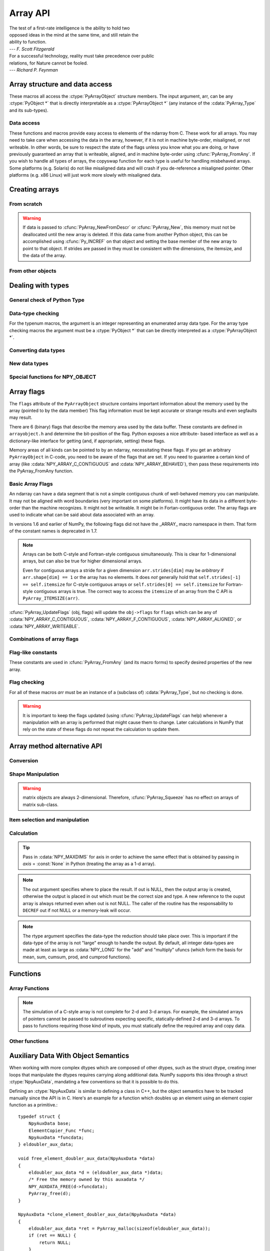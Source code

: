 Array API
=========

.. sectionauthor:: Travis E. Oliphant

|    The test of a first-rate intelligence is the ability to hold two
|    opposed ideas in the mind at the same time, and still retain the
|    ability to function.
|    --- *F. Scott Fitzgerald*

|    For a successful technology, reality must take precedence over public
|    relations, for Nature cannot be fooled.
|    --- *Richard P. Feynman*

.. index::
   pair: ndarray; C-API
   pair: C-API; array


Array structure and data access
-------------------------------

These macros all access the :ctype:`PyArrayObject` structure members. The input
argument, arr, can be any :ctype:`PyObject *` that is directly interpretable
as a :ctype:`PyArrayObject *` (any instance of the :cdata:`PyArray_Type` and its
sub-types).

.. cfunction:: int PyArray_NDIM(PyArrayObject *arr)

    The number of dimensions in the array.

.. cfunction:: npy_intp *PyArray_DIMS(PyArrayObject *arr)

    Returns a pointer to the dimensions/shape of the array. The
    number of elements matches the number of dimensions
    of the array.

.. cfunction:: npy_intp *PyArray_SHAPE(PyArrayObject *arr)

    .. versionadded:: 1.7

    A synonym for PyArray_DIMS, named to be consistent with the
    'shape' usage within Python.

.. cfunction:: void *PyArray_DATA(PyArrayObject *arr)

.. cfunction:: char *PyArray_BYTES(PyArrayObject *arr)

    These two macros are similar and obtain the pointer to the
    data-buffer for the array. The first macro can (and should be)
    assigned to a particular pointer where the second is for generic
    processing. If you have not guaranteed a contiguous and/or aligned
    array then be sure you understand how to access the data in the
    array to avoid memory and/or alignment problems.

.. cfunction:: npy_intp *PyArray_STRIDES(PyArrayObject* arr)

    Returns a pointer to the strides of the array. The
    number of elements matches the number of dimensions
    of the array.

.. cfunction:: npy_intp PyArray_DIM(PyArrayObject* arr, int n)

    Return the shape in the *n* :math:`^{\textrm{th}}` dimension.

.. cfunction:: npy_intp PyArray_STRIDE(PyArrayObject* arr, int n)

    Return the stride in the *n* :math:`^{\textrm{th}}` dimension.

.. cfunction:: PyObject *PyArray_BASE(PyArrayObject* arr)

    This returns the base object of the array. In most cases, this
    means the object which owns the memory the array is pointing at.

    If you are constructing an array using the C API, and specifying
    your own memory, you should use the function :cfunc:`PyArray_SetBaseObject`
    to set the base to an object which owns the memory.

    If the :cdata:`NPY_ARRAY_UPDATEIFCOPY` flag is set, it has a different
    meaning, namely base is the array into which the current array will
    be copied upon destruction. This overloading of the base property
    for two functions is likely to change in a future version of NumPy.

.. cfunction:: PyArray_Descr *PyArray_DESCR(PyArrayObject* arr)

    Returns a borrowed reference to the dtype property of the array.

.. cfunction:: PyArray_Descr *PyArray_DTYPE(PyArrayObject* arr)

    .. versionadded:: 1.7

    A synonym for PyArray_DESCR, named to be consistent with the
    'dtype' usage within Python.

.. cfunction:: void PyArray_ENABLEFLAGS(PyArrayObject* arr, int flags)

    .. versionadded:: 1.7

    Enables the specified array flags. This function does no validation,
    and assumes that you know what you're doing.

.. cfunction:: void PyArray_CLEARFLAGS(PyArrayObject* arr, int flags)

    .. versionadded:: 1.7

    Clears the specified array flags. This function does no validation,
    and assumes that you know what you're doing.

.. cfunction:: int PyArray_FLAGS(PyArrayObject* arr)

.. cfunction:: int PyArray_ITEMSIZE(PyArrayObject* arr)

    Return the itemsize for the elements of this array.

.. cfunction:: int PyArray_TYPE(PyArrayObject* arr)

    Return the (builtin) typenumber for the elements of this array.

.. cfunction:: PyObject *PyArray_GETITEM(PyArrayObject* arr, void* itemptr)

    Get a Python object from the ndarray, *arr*, at the location
    pointed to by itemptr. Return ``NULL`` on failure.

.. cfunction:: int PyArray_SETITEM(PyArrayObject* arr, void* itemptr, PyObject* obj)

    Convert obj and place it in the ndarray, *arr*, at the place
    pointed to by itemptr. Return -1 if an error occurs or 0 on
    success.

.. cfunction:: npy_intp PyArray_SIZE(PyArrayObject* arr)

    Returns the total size (in number of elements) of the array.

.. cfunction:: npy_intp PyArray_Size(PyArrayObject* obj)

    Returns 0 if *obj* is not a sub-class of bigndarray. Otherwise,
    returns the total number of elements in the array. Safer version
    of :cfunc:`PyArray_SIZE` (*obj*).

.. cfunction:: npy_intp PyArray_NBYTES(PyArrayObject* arr)

    Returns the total number of bytes consumed by the array.


Data access
^^^^^^^^^^^

These functions and macros provide easy access to elements of the
ndarray from C. These work for all arrays. You may need to take care
when accessing the data in the array, however, if it is not in machine
byte-order, misaligned, or not writeable. In other words, be sure to
respect the state of the flags unless you know what you are doing, or
have previously guaranteed an array that is writeable, aligned, and in
machine byte-order using :cfunc:`PyArray_FromAny`. If you wish to handle all
types of arrays, the copyswap function for each type is useful for
handling misbehaved arrays. Some platforms (e.g. Solaris) do not like
misaligned data and will crash if you de-reference a misaligned
pointer. Other platforms (e.g. x86 Linux) will just work more slowly
with misaligned data.

.. cfunction:: void* PyArray_GetPtr(PyArrayObject* aobj, npy_intp* ind)

    Return a pointer to the data of the ndarray, *aobj*, at the
    N-dimensional index given by the c-array, *ind*, (which must be
    at least *aobj* ->nd in size). You may want to typecast the
    returned pointer to the data type of the ndarray.

.. cfunction:: void* PyArray_GETPTR1(PyArrayObject* obj, npy_intp i)

.. cfunction:: void* PyArray_GETPTR2(PyArrayObject* obj, npy_intp i, npy_intp j)

.. cfunction:: void* PyArray_GETPTR3(PyArrayObject* obj, npy_intp i, npy_intp j, npy_intp k)

.. cfunction:: void* PyArray_GETPTR4(PyArrayObject* obj, npy_intp i, npy_intp j, npy_intp k, npy_intp l)

    Quick, inline access to the element at the given coordinates in
    the ndarray, *obj*, which must have respectively 1, 2, 3, or 4
    dimensions (this is not checked). The corresponding *i*, *j*,
    *k*, and *l* coordinates can be any integer but will be
    interpreted as ``npy_intp``. You may want to typecast the
    returned pointer to the data type of the ndarray.


Creating arrays
---------------


From scratch
^^^^^^^^^^^^

.. cfunction:: PyObject* PyArray_NewFromDescr(PyTypeObject* subtype, PyArray_Descr* descr, int nd, npy_intp* dims, npy_intp* strides, void* data, int flags, PyObject* obj)

    This function steals a reference to *descr* if it is not NULL.

    This is the main array creation function. Most new arrays are
    created with this flexible function.

    The returned object is an object of Python-type *subtype*, which
    must be a subtype of :cdata:`PyArray_Type`.  The array has *nd*
    dimensions, described by *dims*. The data-type descriptor of the
    new array is *descr*.

    If *subtype* is of an array subclass instead of the base
    :cdata:`&PyArray_Type`, then *obj* is the object to pass to
    the :obj:`__array_finalize__` method of the subclass.

    If *data* is ``NULL``, then new memory will be allocated and *flags*
    can be non-zero to indicate a Fortran-style contiguous array. If
    *data* is not ``NULL``, then it is assumed to point to the memory
    to be used for the array and the *flags* argument is used as the
    new flags for the array (except the state of :cdata:`NPY_OWNDATA`
    and :cdata:`NPY_ARRAY_UPDATEIFCOPY` flags of the new array will
    be reset).

    In addition, if *data* is non-NULL, then *strides* can
    also be provided. If *strides* is ``NULL``, then the array strides
    are computed as C-style contiguous (default) or Fortran-style
    contiguous (*flags* is nonzero for *data* = ``NULL`` or *flags* &
    :cdata:`NPY_ARRAY_F_CONTIGUOUS` is nonzero non-NULL *data*). Any
    provided *dims* and *strides* are copied into newly allocated
    dimension and strides arrays for the new array object.

.. cfunction:: PyObject* PyArray_NewLikeArray(PyArrayObject* prototype, NPY_ORDER order, PyArray_Descr* descr, int subok)

    .. versionadded:: 1.6

    This function steals a reference to *descr* if it is not NULL.

    This array creation routine allows for the convenient creation of
    a new array matching an existing array's shapes and memory layout,
    possibly changing the layout and/or data type.

    When *order* is :cdata:`NPY_ANYORDER`, the result order is
    :cdata:`NPY_FORTRANORDER` if *prototype* is a fortran array,
    :cdata:`NPY_CORDER` otherwise.  When *order* is
    :cdata:`NPY_KEEPORDER`, the result order matches that of *prototype*, even
    when the axes of *prototype* aren't in C or Fortran order.

    If *descr* is NULL, the data type of *prototype* is used.

    If *subok* is 1, the newly created array will use the sub-type of
    *prototype* to create the new array, otherwise it will create a
    base-class array.

.. cfunction:: PyObject* PyArray_New(PyTypeObject* subtype, int nd, npy_intp* dims, int type_num, npy_intp* strides, void* data, int itemsize, int flags, PyObject* obj)

    This is similar to :cfunc:`PyArray_DescrNew` (...) except you
    specify the data-type descriptor with *type_num* and *itemsize*,
    where *type_num* corresponds to a builtin (or user-defined)
    type. If the type always has the same number of bytes, then
    itemsize is ignored. Otherwise, itemsize specifies the particular
    size of this array.



.. warning::

    If data is passed to :cfunc:`PyArray_NewFromDescr` or :cfunc:`PyArray_New`,
    this memory must not be deallocated until the new array is
    deleted.  If this data came from another Python object, this can
    be accomplished using :cfunc:`Py_INCREF` on that object and setting the
    base member of the new array to point to that object. If strides
    are passed in they must be consistent with the dimensions, the
    itemsize, and the data of the array.

.. cfunction:: PyObject* PyArray_SimpleNew(int nd, npy_intp* dims, int typenum)

    Create a new unitialized array of type, *typenum*, whose size in
    each of *nd* dimensions is given by the integer array, *dims*.
    This function cannot be used to create a flexible-type array (no
    itemsize given).

.. cfunction:: PyObject* PyArray_SimpleNewFromData(int nd, npy_intp* dims, int typenum, void* data)

    Create an array wrapper around *data* pointed to by the given
    pointer. The array flags will have a default that the data area is
    well-behaved and C-style contiguous. The shape of the array is
    given by the *dims* c-array of length *nd*. The data-type of the
    array is indicated by *typenum*.

.. cfunction:: PyObject* PyArray_SimpleNewFromDescr(int nd, npy_intp* dims, PyArray_Descr* descr)

    This function steals a reference to *descr* if it is not NULL.

    Create a new array with the provided data-type descriptor, *descr*
    , of the shape deteremined by *nd* and *dims*.

.. cfunction:: PyArray_FILLWBYTE(PyObject* obj, int val)

    Fill the array pointed to by *obj* ---which must be a (subclass
    of) bigndarray---with the contents of *val* (evaluated as a byte).
    This macro calls memset, so obj must be contiguous.

.. cfunction:: PyObject* PyArray_Zeros(int nd, npy_intp* dims, PyArray_Descr* dtype, int fortran)

    Construct a new *nd* -dimensional array with shape given by *dims*
    and data type given by *dtype*. If *fortran* is non-zero, then a
    Fortran-order array is created, otherwise a C-order array is
    created. Fill the memory with zeros (or the 0 object if *dtype*
    corresponds to :ctype:`NPY_OBJECT` ).

.. cfunction:: PyObject* PyArray_ZEROS(int nd, npy_intp* dims, int type_num, int fortran)

    Macro form of :cfunc:`PyArray_Zeros` which takes a type-number instead
    of a data-type object.

.. cfunction:: PyObject* PyArray_Empty(int nd, npy_intp* dims, PyArray_Descr* dtype, int fortran)

    Construct a new *nd* -dimensional array with shape given by *dims*
    and data type given by *dtype*. If *fortran* is non-zero, then a
    Fortran-order array is created, otherwise a C-order array is
    created. The array is uninitialized unless the data type
    corresponds to :ctype:`NPY_OBJECT` in which case the array is
    filled with :cdata:`Py_None`.

.. cfunction:: PyObject* PyArray_EMPTY(int nd, npy_intp* dims, int typenum, int fortran)

    Macro form of :cfunc:`PyArray_Empty` which takes a type-number,
    *typenum*, instead of a data-type object.

.. cfunction:: PyObject* PyArray_Arange(double start, double stop, double step, int typenum)

    Construct a new 1-dimensional array of data-type, *typenum*, that
    ranges from *start* to *stop* (exclusive) in increments of *step*
    . Equivalent to **arange** (*start*, *stop*, *step*, dtype).

.. cfunction:: PyObject* PyArray_ArangeObj(PyObject* start, PyObject* stop, PyObject* step, PyArray_Descr* descr)

    Construct a new 1-dimensional array of data-type determined by
    ``descr``, that ranges from ``start`` to ``stop`` (exclusive) in
    increments of ``step``. Equivalent to arange( ``start``,
    ``stop``, ``step``, ``typenum`` ).

.. cfunction:: int PyArray_SetBaseObject(PyArrayObject* arr, PyObject* obj)

    .. versionadded:: 1.7

    This function **steals a reference** to ``obj`` and sets it as the
    base property of ``arr``.

    If you construct an array by passing in your own memory buffer as
    a parameter, you need to set the array's `base` property to ensure
    the lifetime of the memory buffer is appropriate.

    The return value is 0 on success, -1 on failure.

    If the object provided is an array, this function traverses the
    chain of `base` pointers so that each array points to the owner
    of the memory directly. Once the base is set, it may not be changed
    to another value.

From other objects
^^^^^^^^^^^^^^^^^^

.. cfunction:: PyObject* PyArray_FromAny(PyObject* op, PyArray_Descr* dtype, int min_depth, int max_depth, int requirements, PyObject* context)

    This is the main function used to obtain an array from any nested
    sequence, or object that exposes the array interface, *op*. The
    parameters allow specification of the required *dtype*, the
    minimum (*min_depth*) and maximum (*max_depth*) number of
    dimensions acceptable, and other *requirements* for the array. The
    *dtype* argument needs to be a :ctype:`PyArray_Descr` structure
    indicating the desired data-type (including required
    byteorder). The *dtype* argument may be NULL, indicating that any
    data-type (and byteorder) is acceptable. Unless ``FORCECAST`` is
    present in ``flags``, this call will generate an error if the data
    type cannot be safely obtained from the object. If you want to use
    ``NULL`` for the *dtype* and ensure the array is notswapped then
    use :cfunc:`PyArray_CheckFromAny`. A value of 0 for either of the
    depth parameters causes the parameter to be ignored. Any of the
    following array flags can be added (*e.g.* using \|) to get the
    *requirements* argument. If your code can handle general (*e.g.*
    strided, byte-swapped, or unaligned arrays) then *requirements*
    may be 0. Also, if *op* is not already an array (or does not
    expose the array interface), then a new array will be created (and
    filled from *op* using the sequence protocol). The new array will
    have :cdata:`NPY_DEFAULT` as its flags member. The *context* argument
    is passed to the :obj:`__array__` method of *op* and is only used if
    the array is constructed that way. Almost always this
    parameter is ``NULL``.

    In versions 1.6 and earlier of NumPy, the following flags
    did not have the _ARRAY_ macro namespace in them. That form
    of the constant names is deprecated in 1.7.

    .. cvar:: NPY_ARRAY_C_CONTIGUOUS

        Make sure the returned array is C-style contiguous

    .. cvar:: NPY_ARRAY_F_CONTIGUOUS

        Make sure the returned array is Fortran-style contiguous.

    .. cvar:: NPY_ARRAY_ALIGNED

        Make sure the returned array is aligned on proper boundaries for its
        data type. An aligned array has the data pointer and every strides
        factor as a multiple of the alignment factor for the data-type-
        descriptor.

    .. cvar:: NPY_ARRAY_WRITEABLE

        Make sure the returned array can be written to.

    .. cvar:: NPY_ARRAY_ENSURECOPY

        Make sure a copy is made of *op*. If this flag is not
        present, data is not copied if it can be avoided.

    .. cvar:: NPY_ARRAY_ENSUREARRAY

        Make sure the result is a base-class ndarray or bigndarray. By
        default, if *op* is an instance of a subclass of the
        bigndarray, an instance of that same subclass is returned. If
        this flag is set, an ndarray object will be returned instead.

    .. cvar:: NPY_ARRAY_FORCECAST

        Force a cast to the output type even if it cannot be done
        safely.  Without this flag, a data cast will occur only if it
        can be done safely, otherwise an error is reaised.

    .. cvar:: NPY_ARRAY_UPDATEIFCOPY

        If *op* is already an array, but does not satisfy the
        requirements, then a copy is made (which will satisfy the
        requirements). If this flag is present and a copy (of an object
        that is already an array) must be made, then the corresponding
        :cdata:`NPY_ARRAY_UPDATEIFCOPY` flag is set in the returned
        copy and *op* is made to be read-only. When the returned copy
        is deleted (presumably after your calculations are complete),
        its contents will be copied back into *op* and the *op* array
        will be made writeable again. If *op* is not writeable to begin
        with, then an error is raised. If *op* is not already an array,
        then this flag has no effect.

    .. cvar:: NPY_ARRAY_BEHAVED

        :cdata:`NPY_ARRAY_ALIGNED` \| :cdata:`NPY_ARRAY_WRITEABLE`

    .. cvar:: NPY_ARRAY_CARRAY

        :cdata:`NPY_ARRAY_C_CONTIGUOUS` \| :cdata:`NPY_ARRAY_BEHAVED`

    .. cvar:: NPY_ARRAY_CARRAY_RO

        :cdata:`NPY_ARRAY_C_CONTIGUOUS` \| :cdata:`NPY_ARRAY_ALIGNED`

    .. cvar:: NPY_ARRAY_FARRAY

        :cdata:`NPY_ARRAY_F_CONTIGUOUS` \| :cdata:`NPY_ARRAY_BEHAVED`

    .. cvar:: NPY_ARRAY_FARRAY_RO

        :cdata:`NPY_ARRAY_F_CONTIGUOUS` \| :cdata:`NPY_ARRAY_ALIGNED`

    .. cvar:: NPY_ARRAY_DEFAULT

        :cdata:`NPY_ARRAY_CARRAY`

    .. cvar:: NPY_ARRAY_IN_ARRAY

        :cdata:`NPY_ARRAY_CONTIGUOUS` \| :cdata:`NPY_ARRAY_ALIGNED`

    .. cvar:: NPY_ARRAY_IN_FARRAY

        :cdata:`NPY_ARRAY_F_CONTIGUOUS` \| :cdata:`NPY_ARRAY_ALIGNED`

    .. cvar:: NPY_OUT_ARRAY

        :cdata:`NPY_ARRAY_C_CONTIGUOUS` \| :cdata:`NPY_ARRAY_WRITEABLE` \|
        :cdata:`NPY_ARRAY_ALIGNED`

    .. cvar:: NPY_ARRAY_OUT_FARRAY

        :cdata:`NPY_ARRAY_F_CONTIGUOUS` \| :cdata:`NPY_ARRAY_WRITEABLE` \|
        :cdata:`NPY_ARRAY_ALIGNED`

    .. cvar:: NPY_ARRAY_INOUT_ARRAY

        :cdata:`NPY_ARRAY_C_CONTIGUOUS` \| :cdata:`NPY_ARRAY_WRITEABLE` \|
        :cdata:`NPY_ARRAY_ALIGNED` \| :cdata:`NPY_ARRAY_UPDATEIFCOPY`

    .. cvar:: NPY_ARRAY_INOUT_FARRAY

        :cdata:`NPY_ARRAY_F_CONTIGUOUS` \| :cdata:`NPY_ARRAY_WRITEABLE` \|
        :cdata:`NPY_ARRAY_ALIGNED` \| :cdata:`NPY_ARRAY_UPDATEIFCOPY`

.. cfunction:: int PyArray_GetArrayParamsFromObject(PyObject* op, PyArray_Descr* requested_dtype, npy_bool writeable, PyArray_Descr** out_dtype, int* out_ndim, npy_intp* out_dims, PyArrayObject** out_arr, PyObject* context)

    .. versionadded:: 1.6

    Retrieves the array parameters for viewing/converting an arbitrary
    PyObject* to a NumPy array. This allows the "innate type and shape"
    of Python list-of-lists to be discovered without
    actually converting to an array. PyArray_FromAny calls this function
    to analyze its input.

    In some cases, such as structured arrays and the __array__ interface,
    a data type needs to be used to make sense of the object.  When
    this is needed, provide a Descr for 'requested_dtype', otherwise
    provide NULL. This reference is not stolen. Also, if the requested
    dtype doesn't modify the interpretation of the input, out_dtype will
    still get the "innate" dtype of the object, not the dtype passed
    in 'requested_dtype'.

    If writing to the value in 'op' is desired, set the boolean
    'writeable' to 1.  This raises an error when 'op' is a scalar, list
    of lists, or other non-writeable 'op'. This differs from passing
    NPY_ARRAY_WRITEABLE to PyArray_FromAny, where the writeable array may
    be a copy of the input.

    When success (0 return value) is returned, either out_arr
    is filled with a non-NULL PyArrayObject and
    the rest of the parameters are untouched, or out_arr is
    filled with NULL, and the rest of the parameters are filled.

    Typical usage:

    .. code-block:: c

        PyArrayObject *arr = NULL;
        PyArray_Descr *dtype = NULL;
        int ndim = 0;
        npy_intp dims[NPY_MAXDIMS];

        if (PyArray_GetArrayParamsFromObject(op, NULL, 1, &dtype,
                                            &ndim, &dims, &arr, NULL) < 0) {
            return NULL;
        }
        if (arr == NULL) {
            ... validate/change dtype, validate flags, ndim, etc ...
            // Could make custom strides here too
            arr = PyArray_NewFromDescr(&PyArray_Type, dtype, ndim,
                                        dims, NULL,
                                        fortran ? NPY_ARRAY_F_CONTIGUOUS : 0,
                                        NULL);
            if (arr == NULL) {
                return NULL;
            }
            if (PyArray_CopyObject(arr, op) < 0) {
                Py_DECREF(arr);
                return NULL;
            }
        }
        else {
            ... in this case the other parameters weren't filled, just
                validate and possibly copy arr itself ...
        }
        ... use arr ...

.. cfunction:: PyObject* PyArray_CheckFromAny(PyObject* op, PyArray_Descr* dtype, int min_depth, int max_depth, int requirements, PyObject* context)

    Nearly identical to :cfunc:`PyArray_FromAny` (...) except
    *requirements* can contain :cdata:`NPY_ARRAY_NOTSWAPPED` (over-riding the
    specification in *dtype*) and :cdata:`NPY_ARRAY_ELEMENTSTRIDES` which
    indicates that the array should be aligned in the sense that the
    strides are multiples of the element size.

    In versions 1.6 and earlier of NumPy, the following flags
    did not have the _ARRAY_ macro namespace in them. That form
    of the constant names is deprecated in 1.7.

.. cvar:: NPY_ARRAY_NOTSWAPPED

    Make sure the returned array has a data-type descriptor that is in
    machine byte-order, over-riding any specification in the *dtype*
    argument. Normally, the byte-order requirement is determined by
    the *dtype* argument. If this flag is set and the dtype argument
    does not indicate a machine byte-order descriptor (or is NULL and
    the object is already an array with a data-type descriptor that is
    not in machine byte- order), then a new data-type descriptor is
    created and used with its byte-order field set to native.

.. cvar:: NPY_ARRAY_BEHAVED_NS

    :cdata:`NPY_ARRAY_ALIGNED` \| :cdata:`NPY_ARRAY_WRITEABLE` \| :cdata:`NPY_ARRAY_NOTSWAPPED`

.. cvar:: NPY_ARRAY_ELEMENTSTRIDES

    Make sure the returned array has strides that are multiples of the
    element size.

.. cfunction:: PyObject* PyArray_FromArray(PyArrayObject* op, PyArray_Descr* newtype, int requirements)

    Special case of :cfunc:`PyArray_FromAny` for when *op* is already an
    array but it needs to be of a specific *newtype* (including
    byte-order) or has certain *requirements*.

.. cfunction:: PyObject* PyArray_FromStructInterface(PyObject* op)

    Returns an ndarray object from a Python object that exposes the
    :obj:`__array_struct__`` method and follows the array interface
    protocol. If the object does not contain this method then a
    borrowed reference to :cdata:`Py_NotImplemented` is returned.

.. cfunction:: PyObject* PyArray_FromInterface(PyObject* op)

    Returns an ndarray object from a Python object that exposes the
    :obj:`__array_shape__` and :obj:`__array_typestr__`
    methods following
    the array interface protocol. If the object does not contain one
    of these method then a borrowed reference to :cdata:`Py_NotImplemented`
    is returned.

.. cfunction:: PyObject* PyArray_FromArrayAttr(PyObject* op, PyArray_Descr* dtype, PyObject* context)

    Return an ndarray object from a Python object that exposes the
    :obj:`__array__` method. The :obj:`__array__` method can take 0, 1, or 2
    arguments ([dtype, context]) where *context* is used to pass
    information about where the :obj:`__array__` method is being called
    from (currently only used in ufuncs).

.. cfunction:: PyObject* PyArray_ContiguousFromAny(PyObject* op, int typenum, int min_depth, int max_depth)

    This function returns a (C-style) contiguous and behaved function
    array from any nested sequence or array interface exporting
    object, *op*, of (non-flexible) type given by the enumerated
    *typenum*, of minimum depth *min_depth*, and of maximum depth
    *max_depth*. Equivalent to a call to :cfunc:`PyArray_FromAny` with
    requirements set to :cdata:`NPY_DEFAULT` and the type_num member of the
    type argument set to *typenum*.

.. cfunction:: PyObject *PyArray_FromObject(PyObject *op, int typenum, int min_depth, int max_depth)

    Return an aligned and in native-byteorder array from any nested
    sequence or array-interface exporting object, op, of a type given by
    the enumerated typenum. The minimum number of dimensions the array can
    have is given by min_depth while the maximum is max_depth. This is
    equivalent to a call to :cfunc:`PyArray_FromAny` with requirements set to
    BEHAVED.

.. cfunction:: PyObject* PyArray_EnsureArray(PyObject* op)

    This function **steals a reference** to ``op`` and makes sure that
    ``op`` is a base-class ndarray. It special cases array scalars,
    but otherwise calls :cfunc:`PyArray_FromAny` ( ``op``, NULL, 0, 0,
    :cdata:`NPY_ARRAY_ENSUREARRAY`).

.. cfunction:: PyObject* PyArray_FromString(char* string, npy_intp slen, PyArray_Descr* dtype, npy_intp num, char* sep)

    Construct a one-dimensional ndarray of a single type from a binary
    or (ASCII) text ``string`` of length ``slen``. The data-type of
    the array to-be-created is given by ``dtype``. If num is -1, then
    **copy** the entire string and return an appropriately sized
    array, otherwise, ``num`` is the number of items to **copy** from
    the string. If ``sep`` is NULL (or ""), then interpret the string
    as bytes of binary data, otherwise convert the sub-strings
    separated by ``sep`` to items of data-type ``dtype``. Some
    data-types may not be readable in text mode and an error will be
    raised if that occurs. All errors return NULL.

.. cfunction:: PyObject* PyArray_FromFile(FILE* fp, PyArray_Descr* dtype, npy_intp num, char* sep)

    Construct a one-dimensional ndarray of a single type from a binary
    or text file. The open file pointer is ``fp``, the data-type of
    the array to be created is given by ``dtype``. This must match
    the data in the file. If ``num`` is -1, then read until the end of
    the file and return an appropriately sized array, otherwise,
    ``num`` is the number of items to read. If ``sep`` is NULL (or
    ""), then read from the file in binary mode, otherwise read from
    the file in text mode with ``sep`` providing the item
    separator. Some array types cannot be read in text mode in which
    case an error is raised.

.. cfunction:: PyObject* PyArray_FromBuffer(PyObject* buf, PyArray_Descr* dtype, npy_intp count, npy_intp offset)

    Construct a one-dimensional ndarray of a single type from an
    object, ``buf``, that exports the (single-segment) buffer protocol
    (or has an attribute __buffer\__ that returns an object that
    exports the buffer protocol). A writeable buffer will be tried
    first followed by a read- only buffer. The :cdata:`NPY_ARRAY_WRITEABLE`
    flag of the returned array will reflect which one was
    successful. The data is assumed to start at ``offset`` bytes from
    the start of the memory location for the object. The type of the
    data in the buffer will be interpreted depending on the data- type
    descriptor, ``dtype.`` If ``count`` is negative then it will be
    determined from the size of the buffer and the requested itemsize,
    otherwise, ``count`` represents how many elements should be
    converted from the buffer.

.. cfunction:: int PyArray_CopyInto(PyArrayObject* dest, PyArrayObject* src)

    Copy from the source array, ``src``, into the destination array,
    ``dest``, performing a data-type conversion if necessary. If an
    error occurs return -1 (otherwise 0). The shape of ``src`` must be
    broadcastable to the shape of ``dest``. The data areas of dest
    and src must not overlap.

.. cfunction:: int PyArray_MoveInto(PyArrayObject* dest, PyArrayObject* src)

    Move data from the source array, ``src``, into the destination
    array, ``dest``, performing a data-type conversion if
    necessary. If an error occurs return -1 (otherwise 0). The shape
    of ``src`` must be broadcastable to the shape of ``dest``. The
    data areas of dest and src may overlap.

.. cfunction:: PyArrayObject* PyArray_GETCONTIGUOUS(PyObject* op)

    If ``op`` is already (C-style) contiguous and well-behaved then
    just return a reference, otherwise return a (contiguous and
    well-behaved) copy of the array. The parameter op must be a
    (sub-class of an) ndarray and no checking for that is done.

.. cfunction:: PyObject* PyArray_FROM_O(PyObject* obj)

    Convert ``obj`` to an ndarray. The argument can be any nested
    sequence or object that exports the array interface. This is a
    macro form of :cfunc:`PyArray_FromAny` using ``NULL``, 0, 0, 0 for the
    other arguments. Your code must be able to handle any data-type
    descriptor and any combination of data-flags to use this macro.

.. cfunction:: PyObject* PyArray_FROM_OF(PyObject* obj, int requirements)

    Similar to :cfunc:`PyArray_FROM_O` except it can take an argument
    of *requirements* indicating properties the resulting array must
    have. Available requirements that can be enforced are
    :cdata:`NPY_ARRAY_C_CONTIGUOUS`, :cdata:`NPY_ARRAY_F_CONTIGUOUS`,
    :cdata:`NPY_ARRAY_ALIGNED`, :cdata:`NPY_ARRAY_WRITEABLE`,
    :cdata:`NPY_ARRAY_NOTSWAPPED`, :cdata:`NPY_ARRAY_ENSURECOPY`,
    :cdata:`NPY_ARRAY_UPDATEIFCOPY`, :cdata:`NPY_ARRAY_FORCECAST`, and
    :cdata:`NPY_ARRAY_ENSUREARRAY`. Standard combinations of flags can also
    be used:

.. cfunction:: PyObject* PyArray_FROM_OT(PyObject* obj, int typenum)

    Similar to :cfunc:`PyArray_FROM_O` except it can take an argument of
    *typenum* specifying the type-number the returned array.

.. cfunction:: PyObject* PyArray_FROM_OTF(PyObject* obj, int typenum, int requirements)

    Combination of :cfunc:`PyArray_FROM_OF` and :cfunc:`PyArray_FROM_OT`
    allowing both a *typenum* and a *flags* argument to be provided..

.. cfunction:: PyObject* PyArray_FROMANY(PyObject* obj, int typenum, int min, int max, int requirements)

    Similar to :cfunc:`PyArray_FromAny` except the data-type is
    specified using a typenumber. :cfunc:`PyArray_DescrFromType`
    (*typenum*) is passed directly to :cfunc:`PyArray_FromAny`. This
    macro also adds :cdata:`NPY_DEFAULT` to requirements if
    :cdata:`NPY_ARRAY_ENSURECOPY` is passed in as requirements.

.. cfunction:: PyObject *PyArray_CheckAxis(PyObject* obj, int* axis, int requirements)

    Encapsulate the functionality of functions and methods that take
    the axis= keyword and work properly with None as the axis
    argument. The input array is ``obj``, while ``*axis`` is a
    converted integer (so that >=MAXDIMS is the None value), and
    ``requirements`` gives the needed properties of ``obj``. The
    output is a converted version of the input so that requirements
    are met and if needed a flattening has occurred. On output
    negative values of ``*axis`` are converted and the new value is
    checked to ensure consistency with the shape of ``obj``.


Dealing with types
------------------


General check of Python Type
^^^^^^^^^^^^^^^^^^^^^^^^^^^^

.. cfunction:: PyArray_Check(op)

    Evaluates true if *op* is a Python object whose type is a sub-type
    of :cdata:`PyArray_Type`.

.. cfunction:: PyArray_CheckExact(op)

    Evaluates true if *op* is a Python object with type
    :cdata:`PyArray_Type`.

.. cfunction:: PyArray_HasArrayInterface(op, out)

    If ``op`` implements any part of the array interface, then ``out``
    will contain a new reference to the newly created ndarray using
    the interface or ``out`` will contain ``NULL`` if an error during
    conversion occurs. Otherwise, out will contain a borrowed
    reference to :cdata:`Py_NotImplemented` and no error condition is set.

.. cfunction:: PyArray_HasArrayInterfaceType(op, type, context, out)

    If ``op`` implements any part of the array interface, then ``out``
    will contain a new reference to the newly created ndarray using
    the interface or ``out`` will contain ``NULL`` if an error during
    conversion occurs. Otherwise, out will contain a borrowed
    reference to Py_NotImplemented and no error condition is set.
    This version allows setting of the type and context in the part of
    the array interface that looks for the :obj:`__array__` attribute.

.. cfunction:: PyArray_IsZeroDim(op)

    Evaluates true if *op* is an instance of (a subclass of)
    :cdata:`PyArray_Type` and has 0 dimensions.

.. cfunction:: PyArray_IsScalar(op, cls)

    Evaluates true if *op* is an instance of :cdata:`Py{cls}ArrType_Type`.

.. cfunction:: PyArray_CheckScalar(op)

    Evaluates true if *op* is either an array scalar (an instance of a
    sub-type of :cdata:`PyGenericArr_Type` ), or an instance of (a
    sub-class of) :cdata:`PyArray_Type` whose dimensionality is 0.

.. cfunction:: PyArray_IsPythonScalar(op)

    Evaluates true if *op* is a builtin Python "scalar" object (int,
    float, complex, str, unicode, long, bool).

.. cfunction:: PyArray_IsAnyScalar(op)

    Evaluates true if *op* is either a Python scalar or an array
    scalar (an instance of a sub- type of :cdata:`PyGenericArr_Type` ).


Data-type checking
^^^^^^^^^^^^^^^^^^

For the typenum macros, the argument is an integer representing an
enumerated array data type. For the array type checking macros the
argument must be a :ctype:`PyObject *` that can be directly interpreted as a
:ctype:`PyArrayObject *`.

.. cfunction:: PyTypeNum_ISUNSIGNED(num)

.. cfunction:: PyDataType_ISUNSIGNED(descr)

.. cfunction:: PyArray_ISUNSIGNED(obj)

    Type represents an unsigned integer.

.. cfunction:: PyTypeNum_ISSIGNED(num)

.. cfunction:: PyDataType_ISSIGNED(descr)

.. cfunction:: PyArray_ISSIGNED(obj)

    Type represents a signed integer.

.. cfunction:: PyTypeNum_ISINTEGER(num)

.. cfunction:: PyDataType_ISINTEGER(descr)

.. cfunction:: PyArray_ISINTEGER(obj)

    Type represents any integer.

.. cfunction:: PyTypeNum_ISFLOAT(num)

.. cfunction:: PyDataType_ISFLOAT(descr)

.. cfunction:: PyArray_ISFLOAT(obj)

    Type represents any floating point number.

.. cfunction:: PyTypeNum_ISCOMPLEX(num)

.. cfunction:: PyDataType_ISCOMPLEX(descr)

.. cfunction:: PyArray_ISCOMPLEX(obj)

    Type represents any complex floating point number.

.. cfunction:: PyTypeNum_ISNUMBER(num)

.. cfunction:: PyDataType_ISNUMBER(descr)

.. cfunction:: PyArray_ISNUMBER(obj)

    Type represents any integer, floating point, or complex floating point
    number.

.. cfunction:: PyTypeNum_ISSTRING(num)

.. cfunction:: PyDataType_ISSTRING(descr)

.. cfunction:: PyArray_ISSTRING(obj)

    Type represents a string data type.

.. cfunction:: PyTypeNum_ISPYTHON(num)

.. cfunction:: PyDataType_ISPYTHON(descr)

.. cfunction:: PyArray_ISPYTHON(obj)

    Type represents an enumerated type corresponding to one of the
    standard Python scalar (bool, int, float, or complex).

.. cfunction:: PyTypeNum_ISFLEXIBLE(num)

.. cfunction:: PyDataType_ISFLEXIBLE(descr)

.. cfunction:: PyArray_ISFLEXIBLE(obj)

    Type represents one of the flexible array types ( :cdata:`NPY_STRING`,
    :cdata:`NPY_UNICODE`, or :cdata:`NPY_VOID` ).

.. cfunction:: PyTypeNum_ISUSERDEF(num)

.. cfunction:: PyDataType_ISUSERDEF(descr)

.. cfunction:: PyArray_ISUSERDEF(obj)

    Type represents a user-defined type.

.. cfunction:: PyTypeNum_ISEXTENDED(num)

.. cfunction:: PyDataType_ISEXTENDED(descr)

.. cfunction:: PyArray_ISEXTENDED(obj)

    Type is either flexible or user-defined.

.. cfunction:: PyTypeNum_ISOBJECT(num)

.. cfunction:: PyDataType_ISOBJECT(descr)

.. cfunction:: PyArray_ISOBJECT(obj)

    Type represents object data type.

.. cfunction:: PyTypeNum_ISBOOL(num)

.. cfunction:: PyDataType_ISBOOL(descr)

.. cfunction:: PyArray_ISBOOL(obj)

    Type represents Boolean data type.

.. cfunction:: PyDataType_HASFIELDS(descr)

.. cfunction:: PyArray_HASFIELDS(obj)

    Type has fields associated with it.

.. cfunction:: PyArray_ISNOTSWAPPED(m)

    Evaluates true if the data area of the ndarray *m* is in machine
    byte-order according to the array's data-type descriptor.

.. cfunction:: PyArray_ISBYTESWAPPED(m)

    Evaluates true if the data area of the ndarray *m* is **not** in
    machine byte-order according to the array's data-type descriptor.

.. cfunction:: Bool PyArray_EquivTypes(PyArray_Descr* type1, PyArray_Descr* type2)

    Return :cdata:`NPY_TRUE` if *type1* and *type2* actually represent
    equivalent types for this platform (the fortran member of each
    type is ignored). For example, on 32-bit platforms,
    :cdata:`NPY_LONG` and :cdata:`NPY_INT` are equivalent. Otherwise
    return :cdata:`NPY_FALSE`.

.. cfunction:: Bool PyArray_EquivArrTypes(PyArrayObject* a1, PyArrayObject * a2)

    Return :cdata:`NPY_TRUE` if *a1* and *a2* are arrays with equivalent
    types for this platform.

.. cfunction:: Bool PyArray_EquivTypenums(int typenum1, int typenum2)

    Special case of :cfunc:`PyArray_EquivTypes` (...) that does not accept
    flexible data types but may be easier to call.

.. cfunction:: int PyArray_EquivByteorders({byteorder} b1, {byteorder} b2)

    True if byteorder characters ( :cdata:`NPY_LITTLE`,
    :cdata:`NPY_BIG`, :cdata:`NPY_NATIVE`, :cdata:`NPY_IGNORE` ) are
    either equal or equivalent as to their specification of a native
    byte order. Thus, on a little-endian machine :cdata:`NPY_LITTLE`
    and :cdata:`NPY_NATIVE` are equivalent where they are not
    equivalent on a big-endian machine.


Converting data types
^^^^^^^^^^^^^^^^^^^^^

.. cfunction:: PyObject* PyArray_Cast(PyArrayObject* arr, int typenum)

    Mainly for backwards compatibility to the Numeric C-API and for
    simple casts to non-flexible types. Return a new array object with
    the elements of *arr* cast to the data-type *typenum* which must
    be one of the enumerated types and not a flexible type.

.. cfunction:: PyObject* PyArray_CastToType(PyArrayObject* arr, PyArray_Descr* type, int fortran)

    Return a new array of the *type* specified, casting the elements
    of *arr* as appropriate. The fortran argument specifies the
    ordering of the output array.

.. cfunction:: int PyArray_CastTo(PyArrayObject* out, PyArrayObject* in)

    As of 1.6, this function simply calls :cfunc:`PyArray_CopyInto`,
    which handles the casting.

    Cast the elements of the array *in* into the array *out*. The
    output array should be writeable, have an integer-multiple of the
    number of elements in the input array (more than one copy can be
    placed in out), and have a data type that is one of the builtin
    types.  Returns 0 on success and -1 if an error occurs.

.. cfunction:: PyArray_VectorUnaryFunc* PyArray_GetCastFunc(PyArray_Descr* from, int totype)

    Return the low-level casting function to cast from the given
    descriptor to the builtin type number. If no casting function
    exists return ``NULL`` and set an error. Using this function
    instead of direct access to *from* ->f->cast will allow support of
    any user-defined casting functions added to a descriptors casting
    dictionary.

.. cfunction:: int PyArray_CanCastSafely(int fromtype, int totype)

    Returns non-zero if an array of data type *fromtype* can be cast
    to an array of data type *totype* without losing information. An
    exception is that 64-bit integers are allowed to be cast to 64-bit
    floating point values even though this can lose precision on large
    integers so as not to proliferate the use of long doubles without
    explict requests. Flexible array types are not checked according
    to their lengths with this function.

.. cfunction:: int PyArray_CanCastTo(PyArray_Descr* fromtype, PyArray_Descr* totype)

    :cfunc:`PyArray_CanCastTypeTo` supercedes this function in
    NumPy 1.6 and later.

    Equivalent to PyArray_CanCastTypeTo(fromtype, totype, NPY_SAFE_CASTING).

.. cfunction:: int PyArray_CanCastTypeTo(PyArray_Descr* fromtype, PyArray_Descr* totype, NPY_CASTING casting)

    .. versionadded:: 1.6

    Returns non-zero if an array of data type *fromtype* (which can
    include flexible types) can be cast safely to an array of data
    type *totype* (which can include flexible types) according to
    the casting rule *casting*. For simple types with :cdata:`NPY_SAFE_CASTING`,
    this is basically a wrapper around :cfunc:`PyArray_CanCastSafely`, but
    for flexible types such as strings or unicode, it produces results
    taking into account their sizes.

.. cfunction:: int PyArray_CanCastArrayTo(PyArrayObject* arr, PyArray_Descr* totype, NPY_CASTING casting)

    .. versionadded:: 1.6

    Returns non-zero if *arr* can be cast to *totype* according
    to the casting rule given in *casting*.  If *arr* is an array
    scalar, its value is taken into account, and non-zero is also
    returned when the value will not overflow or be truncated to
    an integer when converting to a smaller type.

    This is almost the same as the result of
    PyArray_CanCastTypeTo(PyArray_MinScalarType(arr), totype, casting),
    but it also handles a special case arising because the set
    of uint values is not a subset of the int values for types with the
    same number of bits.

.. cfunction:: PyArray_Descr* PyArray_MinScalarType(PyArrayObject* arr)

    .. versionadded:: 1.6

    If *arr* is an array, returns its data type descriptor, but if
    *arr* is an array scalar (has 0 dimensions), it finds the data type
    of smallest size to which the value may be converted
    without overflow or truncation to an integer.

    This function will not demote complex to float or anything to
    boolean, but will demote a signed integer to an unsigned integer
    when the scalar value is positive.

.. cfunction:: PyArray_Descr* PyArray_PromoteTypes(PyArray_Descr* type1, PyArray_Descr* type2)

    .. versionadded:: 1.6

    Finds the data type of smallest size and kind to which *type1* and
    *type2* may be safely converted. This function is symmetric and
    associative.

.. cfunction:: PyArray_Descr* PyArray_ResultType(npy_intp narrs, PyArrayObject**arrs, npy_intp ndtypes, PyArray_Descr**dtypes)

    .. versionadded:: 1.6

    This applies type promotion to all the inputs,
    using the NumPy rules for combining scalars and arrays, to
    determine the output type of a set of operands.  This is the
    same result type that ufuncs produce. The specific algorithm
    used is as follows.

    Categories are determined by first checking which of boolean,
    integer (int/uint), or floating point (float/complex) the maximum
    kind of all the arrays and the scalars are.

    If there are only scalars or the maximum category of the scalars
    is higher than the maximum category of the arrays,
    the data types are combined with :cfunc:`PyArray_PromoteTypes`
    to produce the return value.

    Otherwise, PyArray_MinScalarType is called on each array, and
    the resulting data types are all combined with
    :cfunc:`PyArray_PromoteTypes` to produce the return value.

    The set of int values is not a subset of the uint values for types
    with the same number of bits, something not reflected in
    :cfunc:`PyArray_MinScalarType`, but handled as a special case in
    PyArray_ResultType.

.. cfunction:: int PyArray_ObjectType(PyObject* op, int mintype)

    This function is superceded by :cfunc:`PyArray_MinScalarType` and/or
    :cfunc:`PyArray_ResultType`.

    This function is useful for determining a common type that two or
    more arrays can be converted to. It only works for non-flexible
    array types as no itemsize information is passed. The *mintype*
    argument represents the minimum type acceptable, and *op*
    represents the object that will be converted to an array. The
    return value is the enumerated typenumber that represents the
    data-type that *op* should have.

.. cfunction:: void PyArray_ArrayType(PyObject* op, PyArray_Descr* mintype, PyArray_Descr* outtype)

    This function is superceded by :cfunc:`PyArray_ResultType`.

    This function works similarly to :cfunc:`PyArray_ObjectType` (...)
    except it handles flexible arrays. The *mintype* argument can have
    an itemsize member and the *outtype* argument will have an
    itemsize member at least as big but perhaps bigger depending on
    the object *op*.

.. cfunction:: PyArrayObject** PyArray_ConvertToCommonType(PyObject* op, int* n)

    The functionality this provides is largely superceded by iterator
    :ctype:`NpyIter` introduced in 1.6, with flag
    :cdata:`NPY_ITER_COMMON_DTYPE` or with the same dtype parameter for
    all operands.

    Convert a sequence of Python objects contained in *op* to an array
    of ndarrays each having the same data type. The type is selected
    based on the typenumber (larger type number is chosen over a
    smaller one) ignoring objects that are only scalars. The length of
    the sequence is returned in *n*, and an *n* -length array of
    :ctype:`PyArrayObject` pointers is the return value (or ``NULL`` if an
    error occurs). The returned array must be freed by the caller of
    this routine (using :cfunc:`PyDataMem_FREE` ) and all the array objects
    in it ``DECREF`` 'd or a memory-leak will occur. The example
    template-code below shows a typically usage:

    .. code-block:: c

        mps = PyArray_ConvertToCommonType(obj, &n);
        if (mps==NULL) return NULL;
        {code}
        <before return>
        for (i=0; i<n; i++) Py_DECREF(mps[i]);
        PyDataMem_FREE(mps);
        {return}

.. cfunction:: char* PyArray_Zero(PyArrayObject* arr)

    A pointer to newly created memory of size *arr* ->itemsize that
    holds the representation of 0 for that type. The returned pointer,
    *ret*, **must be freed** using :cfunc:`PyDataMem_FREE` (ret) when it is
    not needed anymore.

.. cfunction:: char* PyArray_One(PyArrayObject* arr)

    A pointer to newly created memory of size *arr* ->itemsize that
    holds the representation of 1 for that type. The returned pointer,
    *ret*, **must be freed** using :cfunc:`PyDataMem_FREE` (ret) when it
    is not needed anymore.

.. cfunction:: int PyArray_ValidType(int typenum)

    Returns :cdata:`NPY_TRUE` if *typenum* represents a valid type-number
    (builtin or user-defined or character code). Otherwise, this
    function returns :cdata:`NPY_FALSE`.


New data types
^^^^^^^^^^^^^^

.. cfunction:: void PyArray_InitArrFuncs(PyArray_ArrFuncs* f)

    Initialize all function pointers and members to ``NULL``.

.. cfunction:: int PyArray_RegisterDataType(PyArray_Descr* dtype)

    Register a data-type as a new user-defined data type for
    arrays. The type must have most of its entries filled in. This is
    not always checked and errors can produce segfaults. In
    particular, the typeobj member of the ``dtype`` structure must be
    filled with a Python type that has a fixed-size element-size that
    corresponds to the elsize member of *dtype*. Also the ``f``
    member must have the required functions: nonzero, copyswap,
    copyswapn, getitem, setitem, and cast (some of the cast functions
    may be ``NULL`` if no support is desired). To avoid confusion, you
    should choose a unique character typecode but this is not enforced
    and not relied on internally.

    A user-defined type number is returned that uniquely identifies
    the type. A pointer to the new structure can then be obtained from
    :cfunc:`PyArray_DescrFromType` using the returned type number. A -1 is
    returned if an error occurs.  If this *dtype* has already been
    registered (checked only by the address of the pointer), then
    return the previously-assigned type-number.

.. cfunction:: int PyArray_RegisterCastFunc(PyArray_Descr* descr, int totype, PyArray_VectorUnaryFunc* castfunc)

    Register a low-level casting function, *castfunc*, to convert
    from the data-type, *descr*, to the given data-type number,
    *totype*. Any old casting function is over-written. A ``0`` is
    returned on success or a ``-1`` on failure.

.. cfunction:: int PyArray_RegisterCanCast(PyArray_Descr* descr, int totype, NPY_SCALARKIND scalar)

    Register the data-type number, *totype*, as castable from
    data-type object, *descr*, of the given *scalar* kind. Use
    *scalar* = :cdata:`NPY_NOSCALAR` to register that an array of data-type
    *descr* can be cast safely to a data-type whose type_number is
    *totype*.


Special functions for NPY_OBJECT
^^^^^^^^^^^^^^^^^^^^^^^^^^^^^^^^^^^^

.. cfunction:: int PyArray_INCREF(PyArrayObject* op)

    Used for an array, *op*, that contains any Python objects. It
    increments the reference count of every object in the array
    according to the data-type of *op*. A -1 is returned if an error
    occurs, otherwise 0 is returned.

.. cfunction:: void PyArray_Item_INCREF(char* ptr, PyArray_Descr* dtype)

    A function to INCREF all the objects at the location *ptr*
    according to the data-type *dtype*. If *ptr* is the start of a
    record with an object at any offset, then this will (recursively)
    increment the reference count of all object-like items in the
    record.

.. cfunction:: int PyArray_XDECREF(PyArrayObject* op)

    Used for an array, *op*, that contains any Python objects. It
    decrements the reference count of every object in the array
    according to the data-type of *op*. Normal return value is 0. A
    -1 is returned if an error occurs.

.. cfunction:: void PyArray_Item_XDECREF(char* ptr, PyArray_Descr* dtype)

    A function to XDECREF all the object-like items at the loacation
    *ptr* as recorded in the data-type, *dtype*. This works
    recursively so that if ``dtype`` itself has fields with data-types
    that contain object-like items, all the object-like fields will be
    XDECREF ``'d``.

.. cfunction:: void PyArray_FillObjectArray(PyArrayObject* arr, PyObject* obj)

    Fill a newly created array with a single value obj at all
    locations in the structure with object data-types. No checking is
    performed but *arr* must be of data-type :ctype:`NPY_OBJECT` and be
    single-segment and uninitialized (no previous objects in
    position). Use :cfunc:`PyArray_DECREF` (*arr*) if you need to
    decrement all the items in the object array prior to calling this
    function.


Array flags
-----------

The ``flags`` attribute of the ``PyArrayObject`` structure contains
important information about the memory used by the array (pointed to
by the data member) This flag information must be kept accurate or
strange results and even segfaults may result.

There are 6 (binary) flags that describe the memory area used by the
data buffer.  These constants are defined in ``arrayobject.h`` and
determine the bit-position of the flag.  Python exposes a nice
attribute- based interface as well as a dictionary-like interface for
getting (and, if appropriate, setting) these flags.

Memory areas of all kinds can be pointed to by an ndarray, necessitating
these flags.  If you get an arbitrary ``PyArrayObject`` in C-code, you
need to be aware of the flags that are set.  If you need to guarantee
a certain kind of array (like :cdata:`NPY_ARRAY_C_CONTIGUOUS` and
:cdata:`NPY_ARRAY_BEHAVED`), then pass these requirements into the
PyArray_FromAny function.


Basic Array Flags
^^^^^^^^^^^^^^^^^

An ndarray can have a data segment that is not a simple contiguous
chunk of well-behaved memory you can manipulate. It may not be aligned
with word boundaries (very important on some platforms). It might have
its data in a different byte-order than the machine recognizes. It
might not be writeable. It might be in Fortan-contiguous order. The
array flags are used to indicate what can be said about data
associated with an array.

In versions 1.6 and earlier of NumPy, the following flags
did not have the _ARRAY_ macro namespace in them. That form
of the constant names is deprecated in 1.7.

.. cvar:: NPY_ARRAY_C_CONTIGUOUS

    The data area is in C-style contiguous order (last index varies the
    fastest).

.. cvar:: NPY_ARRAY_F_CONTIGUOUS

    The data area is in Fortran-style contiguous order (first index varies
    the fastest).

.. note::

    Arrays can be both C-style and Fortran-style contiguous simultaneously.
    This is clear for 1-dimensional arrays, but can also be true for higher
    dimensional arrays.

    Even for contiguous arrays a stride for a given dimension
    ``arr.strides[dim]`` may be *arbitrary* if ``arr.shape[dim] == 1``
    or the array has no elements.
    It does *not* generally hold that ``self.strides[-1] == self.itemsize``
    for C-style contiguous arrays or ``self.strides[0] == self.itemsize`` for
    Fortran-style contiguous arrays is true. The correct way to access the
    ``itemsize`` of an array from the C API is ``PyArray_ITEMSIZE(arr)``.

    .. seealso:: :ref:`Internal memory layout of an ndarray <arrays.ndarray>`

.. cvar:: NPY_ARRAY_OWNDATA

    The data area is owned by this array.

.. cvar:: NPY_ARRAY_ALIGNED

    The data area and all array elements are aligned appropriately.

.. cvar:: NPY_ARRAY_WRITEABLE

    The data area can be written to.

    Notice that the above 3 flags are are defined so that a new, well-
    behaved array has these flags defined as true.

.. cvar:: NPY_ARRAY_UPDATEIFCOPY

    The data area represents a (well-behaved) copy whose information
    should be transferred back to the original when this array is deleted.

    This is a special flag that is set if this array represents a copy
    made because a user required certain flags in
    :cfunc:`PyArray_FromAny` and a copy had to be made of some other
    array (and the user asked for this flag to be set in such a
    situation). The base attribute then points to the "misbehaved"
    array (which is set read_only). When the array with this flag set
    is deallocated, it will copy its contents back to the "misbehaved"
    array (casting if necessary) and will reset the "misbehaved" array
    to :cdata:`NPY_ARRAY_WRITEABLE`. If the "misbehaved" array was not
    :cdata:`NPY_ARRAY_WRITEABLE` to begin with then :cfunc:`PyArray_FromAny`
    would have returned an error because :cdata:`NPY_ARRAY_UPDATEIFCOPY`
    would not have been possible.

:cfunc:`PyArray_UpdateFlags` (obj, flags) will update the ``obj->flags``
for ``flags`` which can be any of :cdata:`NPY_ARRAY_C_CONTIGUOUS`,
:cdata:`NPY_ARRAY_F_CONTIGUOUS`, :cdata:`NPY_ARRAY_ALIGNED`, or
:cdata:`NPY_ARRAY_WRITEABLE`.


Combinations of array flags
^^^^^^^^^^^^^^^^^^^^^^^^^^^

.. cvar:: NPY_ARRAY_BEHAVED

    :cdata:`NPY_ARRAY_ALIGNED` \| :cdata:`NPY_ARRAY_WRITEABLE`

.. cvar:: NPY_ARRAY_CARRAY

    :cdata:`NPY_ARRAY_C_CONTIGUOUS` \| :cdata:`NPY_ARRAY_BEHAVED`

.. cvar:: NPY_ARRAY_CARRAY_RO

    :cdata:`NPY_ARRAY_C_CONTIGUOUS` \| :cdata:`NPY_ARRAY_ALIGNED`

.. cvar:: NPY_ARRAY_FARRAY

    :cdata:`NPY_ARRAY_F_CONTIGUOUS` \| :cdata:`NPY_ARRAY_BEHAVED`

.. cvar:: NPY_ARRAY_FARRAY_RO

    :cdata:`NPY_ARRAY_F_CONTIGUOUS` \| :cdata:`NPY_ARRAY_ALIGNED`

.. cvar:: NPY_ARRAY_DEFAULT

    :cdata:`NPY_ARRAY_CARRAY`

.. cvar:: NPY_ARRAY_UPDATE_ALL

    :cdata:`NPY_ARRAY_C_CONTIGUOUS` \| :cdata:`NPY_ARRAY_F_CONTIGUOUS` \| :cdata:`NPY_ARRAY_ALIGNED`


Flag-like constants
^^^^^^^^^^^^^^^^^^^

These constants are used in :cfunc:`PyArray_FromAny` (and its macro forms) to
specify desired properties of the new array.

.. cvar:: NPY_ARRAY_FORCECAST

    Cast to the desired type, even if it can't be done without losing
    information.

.. cvar:: NPY_ARRAY_ENSURECOPY

    Make sure the resulting array is a copy of the original.

.. cvar:: NPY_ARRAY_ENSUREARRAY

    Make sure the resulting object is an actual ndarray (or bigndarray),
    and not a sub-class.

.. cvar:: NPY_ARRAY_NOTSWAPPED

    Only used in :cfunc:`PyArray_CheckFromAny` to over-ride the byteorder
    of the data-type object passed in.

.. cvar:: NPY_ARRAY_BEHAVED_NS

    :cdata:`NPY_ARRAY_ALIGNED` \| :cdata:`NPY_ARRAY_WRITEABLE` \| :cdata:`NPY_ARRAY_NOTSWAPPED`


Flag checking
^^^^^^^^^^^^^

For all of these macros *arr* must be an instance of a (subclass of)
:cdata:`PyArray_Type`, but no checking is done.

.. cfunction:: PyArray_CHKFLAGS(arr, flags)

    The first parameter, arr, must be an ndarray or subclass. The
    parameter, *flags*, should be an integer consisting of bitwise
    combinations of the possible flags an array can have:
    :cdata:`NPY_ARRAY_C_CONTIGUOUS`, :cdata:`NPY_ARRAY_F_CONTIGUOUS`,
    :cdata:`NPY_ARRAY_OWNDATA`, :cdata:`NPY_ARRAY_ALIGNED`,
    :cdata:`NPY_ARRAY_WRITEABLE`, :cdata:`NPY_ARRAY_UPDATEIFCOPY`.

.. cfunction:: PyArray_IS_C_CONTIGUOUS(arr)

    Evaluates true if *arr* is C-style contiguous.

.. cfunction:: PyArray_IS_F_CONTIGUOUS(arr)

    Evaluates true if *arr* is Fortran-style contiguous.

.. cfunction:: PyArray_ISFORTRAN(arr)

    Evaluates true if *arr* is Fortran-style contiguous and *not*
    C-style contiguous. :cfunc:`PyArray_IS_F_CONTIGUOUS`
    is the correct way to test for Fortran-style contiguity.

.. cfunction:: PyArray_ISWRITEABLE(arr)

    Evaluates true if the data area of *arr* can be written to

.. cfunction:: PyArray_ISALIGNED(arr)

    Evaluates true if the data area of *arr* is properly aligned on
    the machine.

.. cfunction:: PyArray_ISBEHAVED(arr)

    Evalutes true if the data area of *arr* is aligned and writeable
    and in machine byte-order according to its descriptor.

.. cfunction:: PyArray_ISBEHAVED_RO(arr)

    Evaluates true if the data area of *arr* is aligned and in machine
    byte-order.

.. cfunction:: PyArray_ISCARRAY(arr)

    Evaluates true if the data area of *arr* is C-style contiguous,
    and :cfunc:`PyArray_ISBEHAVED` (*arr*) is true.

.. cfunction:: PyArray_ISFARRAY(arr)

    Evaluates true if the data area of *arr* is Fortran-style
    contiguous and :cfunc:`PyArray_ISBEHAVED` (*arr*) is true.

.. cfunction:: PyArray_ISCARRAY_RO(arr)

    Evaluates true if the data area of *arr* is C-style contiguous,
    aligned, and in machine byte-order.

.. cfunction:: PyArray_ISFARRAY_RO(arr)

    Evaluates true if the data area of *arr* is Fortran-style
    contiguous, aligned, and in machine byte-order **.**

.. cfunction:: PyArray_ISONESEGMENT(arr)

    Evaluates true if the data area of *arr* consists of a single
    (C-style or Fortran-style) contiguous segment.

.. cfunction:: void PyArray_UpdateFlags(PyArrayObject* arr, int flagmask)

    The :cdata:`NPY_ARRAY_C_CONTIGUOUS`, :cdata:`NPY_ARRAY_ALIGNED`, and
    :cdata:`NPY_ARRAY_F_CONTIGUOUS` array flags can be "calculated" from the
    array object itself. This routine updates one or more of these
    flags of *arr* as specified in *flagmask* by performing the
    required calculation.


.. warning::

    It is important to keep the flags updated (using
    :cfunc:`PyArray_UpdateFlags` can help) whenever a manipulation with an
    array is performed that might cause them to change. Later
    calculations in NumPy that rely on the state of these flags do not
    repeat the calculation to update them.


Array method alternative API
----------------------------


Conversion
^^^^^^^^^^

.. cfunction:: PyObject* PyArray_GetField(PyArrayObject* self, PyArray_Descr* dtype, int offset)

    Equivalent to :meth:`ndarray.getfield` (*self*, *dtype*, *offset*). Return
    a new array of the given *dtype* using the data in the current
    array at a specified *offset* in bytes. The *offset* plus the
    itemsize of the new array type must be less than *self*
    ->descr->elsize or an error is raised. The same shape and strides
    as the original array are used. Therefore, this function has the
    effect of returning a field from a record array. But, it can also
    be used to select specific bytes or groups of bytes from any array
    type.

.. cfunction:: int PyArray_SetField(PyArrayObject* self, PyArray_Descr* dtype, int offset, PyObject* val)

    Equivalent to :meth:`ndarray.setfield` (*self*, *val*, *dtype*, *offset*
    ). Set the field starting at *offset* in bytes and of the given
    *dtype* to *val*. The *offset* plus *dtype* ->elsize must be less
    than *self* ->descr->elsize or an error is raised. Otherwise, the
    *val* argument is converted to an array and copied into the field
    pointed to. If necessary, the elements of *val* are repeated to
    fill the destination array, But, the number of elements in the
    destination must be an integer multiple of the number of elements
    in *val*.

.. cfunction:: PyObject* PyArray_Byteswap(PyArrayObject* self, Bool inplace)

    Equivalent to :meth:`ndarray.byteswap` (*self*, *inplace*). Return an array
    whose data area is byteswapped. If *inplace* is non-zero, then do
    the byteswap inplace and return a reference to self. Otherwise,
    create a byteswapped copy and leave self unchanged.

.. cfunction:: PyObject* PyArray_NewCopy(PyArrayObject* old, NPY_ORDER order)

    Equivalent to :meth:`ndarray.copy` (*self*, *fortran*). Make a copy of the
    *old* array. The returned array is always aligned and writeable
    with data interpreted the same as the old array. If *order* is
    :cdata:`NPY_CORDER`, then a C-style contiguous array is returned. If
    *order* is :cdata:`NPY_FORTRANORDER`, then a Fortran-style contiguous
    array is returned. If *order is* :cdata:`NPY_ANYORDER`, then the array
    returned is Fortran-style contiguous only if the old one is;
    otherwise, it is C-style contiguous.

.. cfunction:: PyObject* PyArray_ToList(PyArrayObject* self)

    Equivalent to :meth:`ndarray.tolist` (*self*). Return a nested Python list
    from *self*.

.. cfunction:: PyObject* PyArray_ToString(PyArrayObject* self, NPY_ORDER order)

    Equivalent to :meth:`ndarray.tobytes` (*self*, *order*). Return the bytes
    of this array in a Python string.

.. cfunction:: PyObject* PyArray_ToFile(PyArrayObject* self, FILE* fp, char* sep, char* format)

    Write the contents of *self* to the file pointer *fp* in C-style
    contiguous fashion. Write the data as binary bytes if *sep* is the
    string ""or ``NULL``. Otherwise, write the contents of *self* as
    text using the *sep* string as the item separator. Each item will
    be printed to the file.  If the *format* string is not ``NULL`` or
    "", then it is a Python print statement format string showing how
    the items are to be written.

.. cfunction:: int PyArray_Dump(PyObject* self, PyObject* file, int protocol)

    Pickle the object in *self* to the given *file* (either a string
    or a Python file object). If *file* is a Python string it is
    considered to be the name of a file which is then opened in binary
    mode. The given *protocol* is used (if *protocol* is negative, or
    the highest available is used). This is a simple wrapper around
    cPickle.dump(*self*, *file*, *protocol*).

.. cfunction:: PyObject* PyArray_Dumps(PyObject* self, int protocol)

    Pickle the object in *self* to a Python string and return it. Use
    the Pickle *protocol* provided (or the highest available if
    *protocol* is negative).

.. cfunction:: int PyArray_FillWithScalar(PyArrayObject* arr, PyObject* obj)

    Fill the array, *arr*, with the given scalar object, *obj*. The
    object is first converted to the data type of *arr*, and then
    copied into every location. A -1 is returned if an error occurs,
    otherwise 0 is returned.

.. cfunction:: PyObject* PyArray_View(PyArrayObject* self, PyArray_Descr* dtype, PyTypeObject *ptype)

    Equivalent to :meth:`ndarray.view` (*self*, *dtype*). Return a new
    view of the array *self* as possibly a different data-type, *dtype*,
    and different array subclass *ptype*.

    If *dtype* is ``NULL``, then the returned array will have the same
    data type as *self*. The new data-type must be consistent with the
    size of *self*. Either the itemsizes must be identical, or *self* must
    be single-segment and the total number of bytes must be the same.
    In the latter case the dimensions of the returned array will be
    altered in the last (or first for Fortran-style contiguous arrays)
    dimension. The data area of the returned array and self is exactly
    the same.


Shape Manipulation
^^^^^^^^^^^^^^^^^^

.. cfunction:: PyObject* PyArray_Newshape(PyArrayObject* self, PyArray_Dims* newshape)

    Result will be a new array (pointing to the same memory location
    as *self* if possible), but having a shape given by *newshape*
    . If the new shape is not compatible with the strides of *self*,
    then a copy of the array with the new specified shape will be
    returned.

.. cfunction:: PyObject* PyArray_Reshape(PyArrayObject* self, PyObject* shape)

    Equivalent to :meth:`ndarray.reshape` (*self*, *shape*) where *shape* is a
    sequence. Converts *shape* to a :ctype:`PyArray_Dims` structure and
    calls :cfunc:`PyArray_Newshape` internally.

.. cfunction:: PyObject* PyArray_Squeeze(PyArrayObject* self)

    Equivalent to :meth:`ndarray.squeeze` (*self*). Return a new view of *self*
    with all of the dimensions of length 1 removed from the shape.

.. warning::

    matrix objects are always 2-dimensional. Therefore,
    :cfunc:`PyArray_Squeeze` has no effect on arrays of matrix sub-class.

.. cfunction:: PyObject* PyArray_SwapAxes(PyArrayObject* self, int a1, int a2)

    Equivalent to :meth:`ndarray.swapaxes` (*self*, *a1*, *a2*). The returned
    array is a new view of the data in *self* with the given axes,
    *a1* and *a2*, swapped.

.. cfunction:: PyObject* PyArray_Resize(PyArrayObject* self, PyArray_Dims* newshape, int refcheck, NPY_ORDER fortran)

    Equivalent to :meth:`ndarray.resize` (*self*, *newshape*, refcheck
    ``=`` *refcheck*, order= fortran ). This function only works on
    single-segment arrays. It changes the shape of *self* inplace and
    will reallocate the memory for *self* if *newshape* has a
    different total number of elements then the old shape. If
    reallocation is necessary, then *self* must own its data, have
    *self* - ``>base==NULL``, have *self* - ``>weakrefs==NULL``, and
    (unless refcheck is 0) not be referenced by any other array. A
    reference to the new array is returned. The fortran argument can
    be :cdata:`NPY_ANYORDER`, :cdata:`NPY_CORDER`, or
    :cdata:`NPY_FORTRANORDER`. It currently has no effect. Eventually
    it could be used to determine how the resize operation should view
    the data when constructing a differently-dimensioned array.

.. cfunction:: PyObject* PyArray_Transpose(PyArrayObject* self, PyArray_Dims* permute)

    Equivalent to :meth:`ndarray.transpose` (*self*, *permute*). Permute the
    axes of the ndarray object *self* according to the data structure
    *permute* and return the result. If *permute* is ``NULL``, then
    the resulting array has its axes reversed. For example if *self*
    has shape :math:`10\times20\times30`, and *permute* ``.ptr`` is
    (0,2,1) the shape of the result is :math:`10\times30\times20.` If
    *permute* is ``NULL``, the shape of the result is
    :math:`30\times20\times10.`

.. cfunction:: PyObject* PyArray_Flatten(PyArrayObject* self, NPY_ORDER order)

    Equivalent to :meth:`ndarray.flatten` (*self*, *order*). Return a 1-d copy
    of the array. If *order* is :cdata:`NPY_FORTRANORDER` the elements are
    scanned out in Fortran order (first-dimension varies the
    fastest). If *order* is :cdata:`NPY_CORDER`, the elements of ``self``
    are scanned in C-order (last dimension varies the fastest). If
    *order* :cdata:`NPY_ANYORDER`, then the result of
    :cfunc:`PyArray_ISFORTRAN` (*self*) is used to determine which order
    to flatten.

.. cfunction:: PyObject* PyArray_Ravel(PyArrayObject* self, NPY_ORDER order)

    Equivalent to *self*.ravel(*order*). Same basic functionality
    as :cfunc:`PyArray_Flatten` (*self*, *order*) except if *order* is 0
    and *self* is C-style contiguous, the shape is altered but no copy
    is performed.


Item selection and manipulation
^^^^^^^^^^^^^^^^^^^^^^^^^^^^^^^

.. cfunction:: PyObject* PyArray_TakeFrom(PyArrayObject* self, PyObject* indices, int axis, PyArrayObject* ret, NPY_CLIPMODE clipmode)

    Equivalent to :meth:`ndarray.take` (*self*, *indices*, *axis*, *ret*,
    *clipmode*) except *axis* =None in Python is obtained by setting
    *axis* = :cdata:`NPY_MAXDIMS` in C. Extract the items from self
    indicated by the integer-valued *indices* along the given *axis.*
    The clipmode argument can be :cdata:`NPY_RAISE`, :cdata:`NPY_WRAP`, or
    :cdata:`NPY_CLIP` to indicate what to do with out-of-bound indices. The
    *ret* argument can specify an output array rather than having one
    created internally.

.. cfunction:: PyObject* PyArray_PutTo(PyArrayObject* self, PyObject* values, PyObject* indices, NPY_CLIPMODE clipmode)

    Equivalent to *self*.put(*values*, *indices*, *clipmode*
    ). Put *values* into *self* at the corresponding (flattened)
    *indices*. If *values* is too small it will be repeated as
    necessary.

.. cfunction:: PyObject* PyArray_PutMask(PyArrayObject* self, PyObject* values, PyObject* mask)

    Place the *values* in *self* wherever corresponding positions
    (using a flattened context) in *mask* are true. The *mask* and
    *self* arrays must have the same total number of elements. If
    *values* is too small, it will be repeated as necessary.

.. cfunction:: PyObject* PyArray_Repeat(PyArrayObject* self, PyObject* op, int axis)

    Equivalent to :meth:`ndarray.repeat` (*self*, *op*, *axis*). Copy the
    elements of *self*, *op* times along the given *axis*. Either
    *op* is a scalar integer or a sequence of length *self*
    ->dimensions[ *axis* ] indicating how many times to repeat each
    item along the axis.

.. cfunction:: PyObject* PyArray_Choose(PyArrayObject* self, PyObject* op, PyArrayObject* ret, NPY_CLIPMODE clipmode)

    Equivalent to :meth:`ndarray.choose` (*self*, *op*, *ret*, *clipmode*).
    Create a new array by selecting elements from the sequence of
    arrays in *op* based on the integer values in *self*. The arrays
    must all be broadcastable to the same shape and the entries in
    *self* should be between 0 and len(*op*). The output is placed
    in *ret* unless it is ``NULL`` in which case a new output is
    created. The *clipmode* argument determines behavior for when
    entries in *self* are not between 0 and len(*op*).

    .. cvar:: NPY_RAISE

        raise a ValueError;

    .. cvar:: NPY_WRAP

        wrap values < 0 by adding len(*op*) and values >=len(*op*)
        by subtracting len(*op*) until they are in range;

    .. cvar:: NPY_CLIP

        all values are clipped to the region [0, len(*op*) ).


.. cfunction:: PyObject* PyArray_Sort(PyArrayObject* self, int axis)

    Equivalent to :meth:`ndarray.sort` (*self*, *axis*). Return an array with
    the items of *self* sorted along *axis*.

.. cfunction:: PyObject* PyArray_ArgSort(PyArrayObject* self, int axis)

    Equivalent to :meth:`ndarray.argsort` (*self*, *axis*). Return an array of
    indices such that selection of these indices along the given
    ``axis`` would return a sorted version of *self*. If *self*
    ->descr is a data-type with fields defined, then
    self->descr->names is used to determine the sort order. A
    comparison where the first field is equal will use the second
    field and so on. To alter the sort order of a record array, create
    a new data-type with a different order of names and construct a
    view of the array with that new data-type.

.. cfunction:: PyObject* PyArray_LexSort(PyObject* sort_keys, int axis)

    Given a sequence of arrays (*sort_keys*) of the same shape,
    return an array of indices (similar to :cfunc:`PyArray_ArgSort` (...))
    that would sort the arrays lexicographically. A lexicographic sort
    specifies that when two keys are found to be equal, the order is
    based on comparison of subsequent keys. A merge sort (which leaves
    equal entries unmoved) is required to be defined for the
    types. The sort is accomplished by sorting the indices first using
    the first *sort_key* and then using the second *sort_key* and so
    forth. This is equivalent to the lexsort(*sort_keys*, *axis*)
    Python command. Because of the way the merge-sort works, be sure
    to understand the order the *sort_keys* must be in (reversed from
    the order you would use when comparing two elements).

    If these arrays are all collected in a record array, then
    :cfunc:`PyArray_Sort` (...) can also be used to sort the array
    directly.

.. cfunction:: PyObject* PyArray_SearchSorted(PyArrayObject* self, PyObject* values)

    Equivalent to :meth:`ndarray.searchsorted` (*self*, *values*). Assuming
    *self* is a 1-d array in ascending order representing bin
    boundaries then the output is an array the same shape as *values*
    of bin numbers, giving the bin into which each item in *values*
    would be placed. No checking is done on whether or not self is in
    ascending order.

.. cfunction:: int PyArray_Partition(PyArrayObject *self, PyArrayObject * ktharray, int axis, NPY_SELECTKIND which)

    Equivalent to :meth:`ndarray.partition` (*self*, *ktharray*, *axis*,
    *kind*). Partitions the array so that the values of the element indexed by
    *ktharray* are in the positions they would be if the array is fully sorted
    and places all elements smaller than the kth before and all elements equal
    or greater after the kth element. The ordering of all elements within the
    partitions is undefined.
    If *self*->descr is a data-type with fields defined, then
    self->descr->names is used to determine the sort order. A comparison where
    the first field is equal will use the second field and so on. To alter the
    sort order of a record array, create a new data-type with a different
    order of names and construct a view of the array with that new data-type.
    Returns zero on success and -1 on failure.

.. cfunction:: PyObject* PyArray_ArgPartition(PyArrayObject *op, PyArrayObject * ktharray, int axis, NPY_SELECTKIND which)

    Equivalent to :meth:`ndarray.argpartition` (*self*, *ktharray*, *axis*,
    *kind*). Return an array of indices such that selection of these indices
    along the given ``axis`` would return a partitioned version of *self*.

.. cfunction:: PyObject* PyArray_Diagonal(PyArrayObject* self, int offset, int axis1, int axis2)

    Equivalent to :meth:`ndarray.diagonal` (*self*, *offset*, *axis1*, *axis2*
    ). Return the *offset* diagonals of the 2-d arrays defined by
    *axis1* and *axis2*.

.. cfunction:: npy_intp PyArray_CountNonzero(PyArrayObject* self)

    .. versionadded:: 1.6

    Counts the number of non-zero elements in the array object *self*.

.. cfunction:: PyObject* PyArray_Nonzero(PyArrayObject* self)

    Equivalent to :meth:`ndarray.nonzero` (*self*). Returns a tuple of index
    arrays that select elements of *self* that are nonzero. If (nd=
    :cfunc:`PyArray_NDIM` ( ``self`` ))==1, then a single index array is
    returned. The index arrays have data type :cdata:`NPY_INTP`. If a
    tuple is returned (nd :math:`\neq` 1), then its length is nd.

.. cfunction:: PyObject* PyArray_Compress(PyArrayObject* self, PyObject* condition, int axis, PyArrayObject* out)

    Equivalent to :meth:`ndarray.compress` (*self*, *condition*, *axis*
    ). Return the elements along *axis* corresponding to elements of
    *condition* that are true.


Calculation
^^^^^^^^^^^

.. tip::

    Pass in :cdata:`NPY_MAXDIMS` for axis in order to achieve the same
    effect that is obtained by passing in *axis* = :const:`None` in Python
    (treating the array as a 1-d array).

.. cfunction:: PyObject* PyArray_ArgMax(PyArrayObject* self, int axis, PyArrayObject* out)

    Equivalent to :meth:`ndarray.argmax` (*self*, *axis*). Return the index of
    the largest element of *self* along *axis*.

.. cfunction:: PyObject* PyArray_ArgMin(PyArrayObject* self, int axis, PyArrayObject* out)

    Equivalent to :meth:`ndarray.argmin` (*self*, *axis*). Return the index of
    the smallest element of *self* along *axis*.




.. note::

    The out argument specifies where to place the result. If out is 
    NULL, then the output array is created, otherwise the output is 
    placed in out which must be the correct size and type. A new 
    reference to the ouput array is always returned even when out 
    is not NULL. The caller of the routine has the responsability
    to ``DECREF`` out if not NULL or a memory-leak will occur.

.. cfunction:: PyObject* PyArray_Max(PyArrayObject* self, int axis, PyArrayObject* out)

    Equivalent to :meth:`ndarray.max` (*self*, *axis*). Return the largest
    element of *self* along the given *axis*.

.. cfunction:: PyObject* PyArray_Min(PyArrayObject* self, int axis, PyArrayObject* out)

    Equivalent to :meth:`ndarray.min` (*self*, *axis*). Return the smallest
    element of *self* along the given *axis*.

.. cfunction:: PyObject* PyArray_Ptp(PyArrayObject* self, int axis, PyArrayObject* out)

    Equivalent to :meth:`ndarray.ptp` (*self*, *axis*). Return the difference
    between the largest element of *self* along *axis* and the
    smallest element of *self* along *axis*.



.. note::

    The rtype argument specifies the data-type the reduction should
    take place over. This is important if the data-type of the array
    is not "large" enough to handle the output. By default, all
    integer data-types are made at least as large as :cdata:`NPY_LONG`
    for the "add" and "multiply" ufuncs (which form the basis for
    mean, sum, cumsum, prod, and cumprod functions).

.. cfunction:: PyObject* PyArray_Mean(PyArrayObject* self, int axis, int rtype, PyArrayObject* out)

    Equivalent to :meth:`ndarray.mean` (*self*, *axis*, *rtype*). Returns the
    mean of the elements along the given *axis*, using the enumerated
    type *rtype* as the data type to sum in. Default sum behavior is
    obtained using :cdata:`NPY_NOTYPE` for *rtype*.

.. cfunction:: PyObject* PyArray_Trace(PyArrayObject* self, int offset, int axis1, int axis2, int rtype, PyArrayObject* out)

    Equivalent to :meth:`ndarray.trace` (*self*, *offset*, *axis1*, *axis2*,
    *rtype*). Return the sum (using *rtype* as the data type of
    summation) over the *offset* diagonal elements of the 2-d arrays
    defined by *axis1* and *axis2* variables. A positive offset
    chooses diagonals above the main diagonal. A negative offset
    selects diagonals below the main diagonal.

.. cfunction:: PyObject* PyArray_Clip(PyArrayObject* self, PyObject* min, PyObject* max)

    Equivalent to :meth:`ndarray.clip` (*self*, *min*, *max*). Clip an array,
    *self*, so that values larger than *max* are fixed to *max* and
    values less than *min* are fixed to *min*.

.. cfunction:: PyObject* PyArray_Conjugate(PyArrayObject* self)

    Equivalent to :meth:`ndarray.conjugate` (*self*).
    Return the complex conjugate of *self*. If *self* is not of
    complex data type, then return *self* with an reference.

.. cfunction:: PyObject* PyArray_Round(PyArrayObject* self, int decimals, PyArrayObject* out)

    Equivalent to :meth:`ndarray.round` (*self*, *decimals*, *out*). Returns
    the array with elements rounded to the nearest decimal place. The
    decimal place is defined as the :math:`10^{-\textrm{decimals}}`
    digit so that negative *decimals* cause rounding to the nearest 10's, 100's, etc. If out is ``NULL``, then the output array is created, otherwise the output is placed in *out* which must be the correct size and type.

.. cfunction:: PyObject* PyArray_Std(PyArrayObject* self, int axis, int rtype, PyArrayObject* out)

    Equivalent to :meth:`ndarray.std` (*self*, *axis*, *rtype*). Return the
    standard deviation using data along *axis* converted to data type
    *rtype*.

.. cfunction:: PyObject* PyArray_Sum(PyArrayObject* self, int axis, int rtype, PyArrayObject* out)

    Equivalent to :meth:`ndarray.sum` (*self*, *axis*, *rtype*). Return 1-d
    vector sums of elements in *self* along *axis*. Perform the sum
    after converting data to data type *rtype*.

.. cfunction:: PyObject* PyArray_CumSum(PyArrayObject* self, int axis, int rtype, PyArrayObject* out)

    Equivalent to :meth:`ndarray.cumsum` (*self*, *axis*, *rtype*). Return
    cumulative 1-d sums of elements in *self* along *axis*. Perform
    the sum after converting data to data type *rtype*.

.. cfunction:: PyObject* PyArray_Prod(PyArrayObject* self, int axis, int rtype, PyArrayObject* out)

    Equivalent to :meth:`ndarray.prod` (*self*, *axis*, *rtype*). Return 1-d
    products of elements in *self* along *axis*. Perform the product
    after converting data to data type *rtype*.

.. cfunction:: PyObject* PyArray_CumProd(PyArrayObject* self, int axis, int rtype, PyArrayObject* out)

    Equivalent to :meth:`ndarray.cumprod` (*self*, *axis*, *rtype*). Return
    1-d cumulative products of elements in ``self`` along ``axis``.
    Perform the product after converting data to data type ``rtype``.

.. cfunction:: PyObject* PyArray_All(PyArrayObject* self, int axis, PyArrayObject* out)

    Equivalent to :meth:`ndarray.all` (*self*, *axis*). Return an array with
    True elements for every 1-d sub-array of ``self`` defined by
    ``axis`` in which all the elements are True.

.. cfunction:: PyObject* PyArray_Any(PyArrayObject* self, int axis, PyArrayObject* out)

    Equivalent to :meth:`ndarray.any` (*self*, *axis*). Return an array with
    True elements for every 1-d sub-array of *self* defined by *axis*
    in which any of the elements are True.

Functions
---------


Array Functions
^^^^^^^^^^^^^^^

.. cfunction:: int PyArray_AsCArray(PyObject** op, void* ptr, npy_intp* dims, int nd, int typenum, int itemsize)

    Sometimes it is useful to access a multidimensional array as a
    C-style multi-dimensional array so that algorithms can be
    implemented using C's a[i][j][k] syntax. This routine returns a
    pointer, *ptr*, that simulates this kind of C-style array, for
    1-, 2-, and 3-d ndarrays.

    :param op:

        The address to any Python object. This Python object will be replaced
        with an equivalent well-behaved, C-style contiguous, ndarray of the
        given data type specifice by the last two arguments. Be sure that
        stealing a reference in this way to the input object is justified.

    :param ptr:

        The address to a (ctype* for 1-d, ctype** for 2-d or ctype*** for 3-d)
        variable where ctype is the equivalent C-type for the data type. On
        return, *ptr* will be addressable as a 1-d, 2-d, or 3-d array.

    :param dims:

        An output array that contains the shape of the array object. This
        array gives boundaries on any looping that will take place.

    :param nd:

        The dimensionality of the array (1, 2, or 3).

    :param typenum:

        The expected data type of the array.

    :param itemsize:

        This argument is only needed when *typenum* represents a
        flexible array. Otherwise it should be 0.

.. note::

    The simulation of a C-style array is not complete for 2-d and 3-d
    arrays. For example, the simulated arrays of pointers cannot be passed
    to subroutines expecting specific, statically-defined 2-d and 3-d
    arrays. To pass to functions requiring those kind of inputs, you must
    statically define the required array and copy data.

.. cfunction:: int PyArray_Free(PyObject* op, void* ptr)

    Must be called with the same objects and memory locations returned
    from :cfunc:`PyArray_AsCArray` (...). This function cleans up memory
    that otherwise would get leaked.

.. cfunction:: PyObject* PyArray_Concatenate(PyObject* obj, int axis)

    Join the sequence of objects in *obj* together along *axis* into a
    single array. If the dimensions or types are not compatible an
    error is raised.

.. cfunction:: PyObject* PyArray_InnerProduct(PyObject* obj1, PyObject* obj2)

    Compute a product-sum over the last dimensions of *obj1* and
    *obj2*. Neither array is conjugated.

.. cfunction:: PyObject* PyArray_MatrixProduct(PyObject* obj1, PyObject* obj)

    Compute a product-sum over the last dimension of *obj1* and the
    second-to-last dimension of *obj2*. For 2-d arrays this is a
    matrix-product. Neither array is conjugated.

.. cfunction:: PyObject* PyArray_MatrixProduct2(PyObject* obj1, PyObject* obj, PyObject* out)

    .. versionadded:: 1.6

    Same as PyArray_MatrixProduct, but store the result in *out*.  The
    output array must have the correct shape, type, and be
    C-contiguous, or an exception is raised.

.. cfunction:: PyObject* PyArray_EinsteinSum(char* subscripts, npy_intp nop, PyArrayObject** op_in, PyArray_Descr* dtype, NPY_ORDER order, NPY_CASTING casting, PyArrayObject* out)

    .. versionadded:: 1.6

    Applies the einstein summation convention to the array operands
    provided, returning a new array or placing the result in *out*.
    The string in *subscripts* is a comma separated list of index
    letters. The number of operands is in *nop*, and *op_in* is an
    array containing those operands. The data type of the output can
    be forced with *dtype*, the output order can be forced with *order*
    (:cdata:`NPY_KEEPORDER` is recommended), and when *dtype* is specified,
    *casting* indicates how permissive the data conversion should be.

    See the :func:`einsum` function for more details.

.. cfunction:: PyObject* PyArray_CopyAndTranspose(PyObject \* op)

    A specialized copy and transpose function that works only for 2-d
    arrays. The returned array is a transposed copy of *op*.

.. cfunction:: PyObject* PyArray_Correlate(PyObject* op1, PyObject* op2, int mode)

    Compute the 1-d correlation of the 1-d arrays *op1* and *op2*
    . The correlation is computed at each output point by multiplying
    *op1* by a shifted version of *op2* and summing the result. As a
    result of the shift, needed values outside of the defined range of
    *op1* and *op2* are interpreted as zero. The mode determines how
    many shifts to return: 0 - return only shifts that did not need to
    assume zero- values; 1 - return an object that is the same size as
    *op1*, 2 - return all possible shifts (any overlap at all is
    accepted).

    .. rubric:: Notes

    This does not compute the usual correlation: if op2 is larger than op1, the
    arguments are swapped, and the conjugate is never taken for complex arrays.
    See PyArray_Correlate2 for the usual signal processing correlation.

.. cfunction:: PyObject* PyArray_Correlate2(PyObject* op1, PyObject* op2, int mode)

    Updated version of PyArray_Correlate, which uses the usual definition of
    correlation for 1d arrays. The correlation is computed at each output point
    by multiplying *op1* by a shifted version of *op2* and summing the result.
    As a result of the shift, needed values outside of the defined range of
    *op1* and *op2* are interpreted as zero. The mode determines how many
    shifts to return: 0 - return only shifts that did not need to assume zero-
    values; 1 - return an object that is the same size as *op1*, 2 - return all
    possible shifts (any overlap at all is accepted).

    .. rubric:: Notes

    Compute z as follows::

      z[k] = sum_n op1[n] * conj(op2[n+k])

.. cfunction:: PyObject* PyArray_Where(PyObject* condition, PyObject* x, PyObject* y)

    If both ``x`` and ``y`` are ``NULL``, then return
    :cfunc:`PyArray_Nonzero` (*condition*). Otherwise, both *x* and *y*
    must be given and the object returned is shaped like *condition*
    and has elements of *x* and *y* where *condition* is respectively
    True or False.


Other functions
^^^^^^^^^^^^^^^

.. cfunction:: Bool PyArray_CheckStrides(int elsize, int nd, npy_intp numbytes, npy_intp* dims, npy_intp* newstrides)

    Determine if *newstrides* is a strides array consistent with the
    memory of an *nd* -dimensional array with shape ``dims`` and
    element-size, *elsize*. The *newstrides* array is checked to see
    if jumping by the provided number of bytes in each direction will
    ever mean jumping more than *numbytes* which is the assumed size
    of the available memory segment. If *numbytes* is 0, then an
    equivalent *numbytes* is computed assuming *nd*, *dims*, and
    *elsize* refer to a single-segment array. Return :cdata:`NPY_TRUE` if
    *newstrides* is acceptable, otherwise return :cdata:`NPY_FALSE`.

.. cfunction:: npy_intp PyArray_MultiplyList(npy_intp* seq, int n)

.. cfunction:: int PyArray_MultiplyIntList(int* seq, int n)

    Both of these routines multiply an *n* -length array, *seq*, of
    integers and return the result. No overflow checking is performed.

.. cfunction:: int PyArray_CompareLists(npy_intp* l1, npy_intp* l2, int n)

    Given two *n* -length arrays of integers, *l1*, and *l2*, return
    1 if the lists are identical; otherwise, return 0.


Auxiliary Data With Object Semantics
------------------------------------

.. versionadded:: 1.7.0

.. ctype:: NpyAuxData

When working with more complex dtypes which are composed of other dtypes,
such as the struct dtype, creating inner loops that manipulate the dtypes
requires carrying along additional data. NumPy supports this idea
through a struct :ctype:`NpyAuxData`, mandating a few conventions so that
it is possible to do this.

Defining an :ctype:`NpyAuxData` is similar to defining a class in C++,
but the object semantics have to be tracked manually since the API is in C.
Here's an example for a function which doubles up an element using
an element copier function as a primitive.::

    typedef struct {
        NpyAuxData base;
        ElementCopier_Func *func;
        NpyAuxData *funcdata;
    } eldoubler_aux_data;

    void free_element_doubler_aux_data(NpyAuxData *data)
    {
        eldoubler_aux_data *d = (eldoubler_aux_data *)data;
        /* Free the memory owned by this auxadata */
        NPY_AUXDATA_FREE(d->funcdata);
        PyArray_free(d);
    }

    NpyAuxData *clone_element_doubler_aux_data(NpyAuxData *data)
    {
        eldoubler_aux_data *ret = PyArray_malloc(sizeof(eldoubler_aux_data));
        if (ret == NULL) {
            return NULL;
        }

        /* Raw copy of all data */
        memcpy(ret, data, sizeof(eldoubler_aux_data));

        /* Fix up the owned auxdata so we have our own copy */
        ret->funcdata = NPY_AUXDATA_CLONE(ret->funcdata);
        if (ret->funcdata == NULL) {
            PyArray_free(ret);
            return NULL;
        }

        return (NpyAuxData *)ret;
    }

    NpyAuxData *create_element_doubler_aux_data(
                                ElementCopier_Func *func,
                                NpyAuxData *funcdata)
    {
        eldoubler_aux_data *ret = PyArray_malloc(sizeof(eldoubler_aux_data));
        if (ret == NULL) {
            PyErr_NoMemory();
            return NULL;
        }
        memset(&ret, 0, sizeof(eldoubler_aux_data));
        ret->base->free = &free_element_doubler_aux_data;
        ret->base->clone = &clone_element_doubler_aux_data;
        ret->func = func;
        ret->funcdata = funcdata;

        return (NpyAuxData *)ret;
    }

.. ctype:: NpyAuxData_FreeFunc

    The function pointer type for NpyAuxData free functions.

.. ctype:: NpyAuxData_CloneFunc

    The function pointer type for NpyAuxData clone functions. These
    functions should never set the Python exception on error, because
    they may be called from a multi-threaded context.

.. cfunction:: NPY_AUXDATA_FREE(auxdata)

    A macro which calls the auxdata's free function appropriately,
    does nothing if auxdata is NULL.

.. cfunction:: NPY_AUXDATA_CLONE(auxdata)

    A macro which calls the auxdata's clone function appropriately,
    returning a deep copy of the auxiliary data.

Array Iterators
---------------

As of Numpy 1.6, these array iterators are superceded by
the new array iterator, :ctype:`NpyIter`.

An array iterator is a simple way to access the elements of an
N-dimensional array quickly and efficiently. Section `2
<#sec-array-iterator>`__ provides more description and examples of
this useful approach to looping over an array.

.. cfunction:: PyObject* PyArray_IterNew(PyObject* arr)

    Return an array iterator object from the array, *arr*. This is
    equivalent to *arr*. **flat**. The array iterator object makes
    it easy to loop over an N-dimensional non-contiguous array in
    C-style contiguous fashion.

.. cfunction:: PyObject* PyArray_IterAllButAxis(PyObject* arr, int \*axis)

    Return an array iterator that will iterate over all axes but the
    one provided in *\*axis*. The returned iterator cannot be used
    with :cfunc:`PyArray_ITER_GOTO1D`. This iterator could be used to
    write something similar to what ufuncs do wherein the loop over
    the largest axis is done by a separate sub-routine. If *\*axis* is
    negative then *\*axis* will be set to the axis having the smallest
    stride and that axis will be used.

.. cfunction:: PyObject *PyArray_BroadcastToShape(PyObject* arr, npy_intp *dimensions, int nd)

    Return an array iterator that is broadcast to iterate as an array
    of the shape provided by *dimensions* and *nd*.

.. cfunction:: int PyArrayIter_Check(PyObject* op)

    Evaluates true if *op* is an array iterator (or instance of a
    subclass of the array iterator type).

.. cfunction:: void PyArray_ITER_RESET(PyObject* iterator)

    Reset an *iterator* to the beginning of the array.

.. cfunction:: void PyArray_ITER_NEXT(PyObject* iterator)

    Incremement the index and the dataptr members of the *iterator* to
    point to the next element of the array. If the array is not
    (C-style) contiguous, also increment the N-dimensional coordinates
    array.

.. cfunction:: void *PyArray_ITER_DATA(PyObject* iterator)

    A pointer to the current element of the array.

.. cfunction:: void PyArray_ITER_GOTO(PyObject* iterator, npy_intp* destination)

    Set the *iterator* index, dataptr, and coordinates members to the
    location in the array indicated by the N-dimensional c-array,
    *destination*, which must have size at least *iterator*
    ->nd_m1+1.

.. cfunction:: PyArray_ITER_GOTO1D(PyObject* iterator, npy_intp index)

    Set the *iterator* index and dataptr to the location in the array
    indicated by the integer *index* which points to an element in the
    C-styled flattened array.

.. cfunction:: int PyArray_ITER_NOTDONE(PyObject* iterator)

    Evaluates TRUE as long as the iterator has not looped through all of
    the elements, otherwise it evaluates FALSE.


Broadcasting (multi-iterators)
------------------------------

.. cfunction:: PyObject* PyArray_MultiIterNew(int num, ...)

    A simplified interface to broadcasting. This function takes the
    number of arrays to broadcast and then *num* extra ( :ctype:`PyObject *`
    ) arguments. These arguments are converted to arrays and iterators
    are created. :cfunc:`PyArray_Broadcast` is then called on the resulting
    multi-iterator object. The resulting, broadcasted mult-iterator
    object is then returned. A broadcasted operation can then be
    performed using a single loop and using :cfunc:`PyArray_MultiIter_NEXT`
    (..)

.. cfunction:: void PyArray_MultiIter_RESET(PyObject* multi)

    Reset all the iterators to the beginning in a multi-iterator
    object, *multi*.

.. cfunction:: void PyArray_MultiIter_NEXT(PyObject* multi)

    Advance each iterator in a multi-iterator object, *multi*, to its
    next (broadcasted) element.

.. cfunction:: void *PyArray_MultiIter_DATA(PyObject* multi, int i)

    Return the data-pointer of the *i* :math:`^{\textrm{th}}` iterator
    in a multi-iterator object.

.. cfunction:: void PyArray_MultiIter_NEXTi(PyObject* multi, int i)

    Advance the pointer of only the *i* :math:`^{\textrm{th}}` iterator.

.. cfunction:: void PyArray_MultiIter_GOTO(PyObject* multi, npy_intp* destination)

    Advance each iterator in a multi-iterator object, *multi*, to the
    given :math:`N` -dimensional *destination* where :math:`N` is the
    number of dimensions in the broadcasted array.

.. cfunction:: void PyArray_MultiIter_GOTO1D(PyObject* multi, npy_intp index)

    Advance each iterator in a multi-iterator object, *multi*, to the
    corresponding location of the *index* into the flattened
    broadcasted array.

.. cfunction:: int PyArray_MultiIter_NOTDONE(PyObject* multi)

    Evaluates TRUE as long as the multi-iterator has not looped
    through all of the elements (of the broadcasted result), otherwise
    it evaluates FALSE.

.. cfunction:: int PyArray_Broadcast(PyArrayMultiIterObject* mit)

    This function encapsulates the broadcasting rules. The *mit*
    container should already contain iterators for all the arrays that
    need to be broadcast. On return, these iterators will be adjusted
    so that iteration over each simultaneously will accomplish the
    broadcasting. A negative number is returned if an error occurs.

.. cfunction:: int PyArray_RemoveSmallest(PyArrayMultiIterObject* mit)

    This function takes a multi-iterator object that has been
    previously "broadcasted," finds the dimension with the smallest
    "sum of strides" in the broadcasted result and adapts all the
    iterators so as not to iterate over that dimension (by effectively
    making them of length-1 in that dimension). The corresponding
    dimension is returned unless *mit* ->nd is 0, then -1 is
    returned. This function is useful for constructing ufunc-like
    routines that broadcast their inputs correctly and then call a
    strided 1-d version of the routine as the inner-loop.  This 1-d
    version is usually optimized for speed and for this reason the
    loop should be performed over the axis that won't require large
    stride jumps.

Neighborhood iterator
---------------------

.. versionadded:: 1.4.0

Neighborhood iterators are subclasses of the iterator object, and can be used
to iter over a neighborhood of a point. For example, you may want to iterate
over every voxel of a 3d image, and for every such voxel, iterate over an
hypercube. Neighborhood iterator automatically handle boundaries, thus making
this kind of code much easier to write than manual boundaries handling, at the
cost of a slight overhead.

.. cfunction:: PyObject* PyArray_NeighborhoodIterNew(PyArrayIterObject* iter, npy_intp bounds, int mode, PyArrayObject* fill_value)

    This function creates a new neighborhood iterator from an existing
    iterator.  The neighborhood will be computed relatively to the position
    currently pointed by *iter*, the bounds define the shape of the
    neighborhood iterator, and the mode argument the boundaries handling mode.

    The *bounds* argument is expected to be a (2 * iter->ao->nd) arrays, such
    as the range bound[2*i]->bounds[2*i+1] defines the range where to walk for
    dimension i (both bounds are included in the walked coordinates). The
    bounds should be ordered for each dimension (bounds[2*i] <= bounds[2*i+1]).

    The mode should be one of:

    * NPY_NEIGHBORHOOD_ITER_ZERO_PADDING: zero padding. Outside bounds values
      will be 0.
    * NPY_NEIGHBORHOOD_ITER_ONE_PADDING: one padding, Outside bounds values
      will be 1.
    * NPY_NEIGHBORHOOD_ITER_CONSTANT_PADDING: constant padding. Outside bounds
      values will be the same as the first item in fill_value.
    * NPY_NEIGHBORHOOD_ITER_MIRROR_PADDING: mirror padding. Outside bounds
      values will be as if the array items were mirrored. For example, for the
      array [1, 2, 3, 4], x[-2] will be 2, x[-2] will be 1, x[4] will be 4,
      x[5] will be 1, etc...
    * NPY_NEIGHBORHOOD_ITER_CIRCULAR_PADDING: circular padding. Outside bounds
      values will be as if the array was repeated. For example, for the
      array [1, 2, 3, 4], x[-2] will be 3, x[-2] will be 4, x[4] will be 1,
      x[5] will be 2, etc...

    If the mode is constant filling (NPY_NEIGHBORHOOD_ITER_CONSTANT_PADDING),
    fill_value should point to an array object which holds the filling value
    (the first item will be the filling value if the array contains more than
    one item). For other cases, fill_value may be NULL.

    - The iterator holds a reference to iter
    - Return NULL on failure (in which case the reference count of iter is not
      changed)
    - iter itself can be a Neighborhood iterator: this can be useful for .e.g
      automatic boundaries handling
    - the object returned by this function should be safe to use as a normal
      iterator
    - If the position of iter is changed, any subsequent call to
      PyArrayNeighborhoodIter_Next is undefined behavior, and
      PyArrayNeighborhoodIter_Reset must be called.

    .. code-block:: c

       PyArrayIterObject \*iter;
       PyArrayNeighborhoodIterObject \*neigh_iter;
       iter = PyArray_IterNew(x);

       //For a 3x3 kernel
       bounds = {-1, 1, -1, 1};
       neigh_iter = (PyArrayNeighborhoodIterObject*)PyArrayNeighborhoodIter_New(
            iter, bounds, NPY_NEIGHBORHOOD_ITER_ZERO_PADDING, NULL);

       for(i = 0; i < iter->size; ++i) {
            for (j = 0; j < neigh_iter->size; ++j) {
                    // Walk around the item currently pointed by iter->dataptr
                    PyArrayNeighborhoodIter_Next(neigh_iter);
            }

            // Move to the next point of iter
            PyArrayIter_Next(iter);
            PyArrayNeighborhoodIter_Reset(neigh_iter);
       }

.. cfunction:: int PyArrayNeighborhoodIter_Reset(PyArrayNeighborhoodIterObject* iter)

    Reset the iterator position to the first point of the neighborhood. This
    should be called whenever the iter argument given at
    PyArray_NeighborhoodIterObject is changed (see example)

.. cfunction:: int PyArrayNeighborhoodIter_Next(PyArrayNeighborhoodIterObject* iter)

    After this call, iter->dataptr points to the next point of the
    neighborhood. Calling this function after every point of the
    neighborhood has been visited is undefined.

Array Scalars
-------------

.. cfunction:: PyObject* PyArray_Return(PyArrayObject* arr)

    This function checks to see if *arr* is a 0-dimensional array and,
    if so, returns the appropriate array scalar. It should be used
    whenever 0-dimensional arrays could be returned to Python.

.. cfunction:: PyObject* PyArray_Scalar(void* data, PyArray_Descr* dtype, PyObject* itemsize)

    Return an array scalar object of the given enumerated *typenum*
    and *itemsize* by **copying** from memory pointed to by *data*
    . If *swap* is nonzero then this function will byteswap the data
    if appropriate to the data-type because array scalars are always
    in correct machine-byte order.

.. cfunction:: PyObject* PyArray_ToScalar(void* data, PyArrayObject* arr)

    Return an array scalar object of the type and itemsize indicated
    by the array object *arr* copied from the memory pointed to by
    *data* and swapping if the data in *arr* is not in machine
    byte-order.

.. cfunction:: PyObject* PyArray_FromScalar(PyObject* scalar, PyArray_Descr* outcode)

    Return a 0-dimensional array of type determined by *outcode* from
    *scalar* which should be an array-scalar object. If *outcode* is
    NULL, then the type is determined from *scalar*.

.. cfunction:: void PyArray_ScalarAsCtype(PyObject* scalar, void* ctypeptr)

    Return in *ctypeptr* a pointer to the actual value in an array
    scalar. There is no error checking so *scalar* must be an
    array-scalar object, and ctypeptr must have enough space to hold
    the correct type. For flexible-sized types, a pointer to the data
    is copied into the memory of *ctypeptr*, for all other types, the
    actual data is copied into the address pointed to by *ctypeptr*.

.. cfunction:: void PyArray_CastScalarToCtype(PyObject* scalar, void* ctypeptr, PyArray_Descr* outcode)

    Return the data (cast to the data type indicated by *outcode*)
    from the array-scalar, *scalar*, into the memory pointed to by
    *ctypeptr* (which must be large enough to handle the incoming
    memory).

.. cfunction:: PyObject* PyArray_TypeObjectFromType(int type)

    Returns a scalar type-object from a type-number, *type*
    . Equivalent to :cfunc:`PyArray_DescrFromType` (*type*)->typeobj
    except for reference counting and error-checking. Returns a new
    reference to the typeobject on success or ``NULL`` on failure.

.. cfunction:: NPY_SCALARKIND PyArray_ScalarKind(int typenum, PyArrayObject** arr)

    See the function :cfunc:`PyArray_MinScalarType` for an alternative
    mechanism introduced in NumPy 1.6.0.

    Return the kind of scalar represented by *typenum* and the array
    in *\*arr* (if *arr* is not ``NULL`` ). The array is assumed to be
    rank-0 and only used if *typenum* represents a signed integer. If
    *arr* is not ``NULL`` and the first element is negative then
    :cdata:`NPY_INTNEG_SCALAR` is returned, otherwise
    :cdata:`NPY_INTPOS_SCALAR` is returned. The possible return values
    are :cdata:`NPY_{kind}_SCALAR` where ``{kind}`` can be **INTPOS**,
    **INTNEG**, **FLOAT**, **COMPLEX**, **BOOL**, or **OBJECT**.
    :cdata:`NPY_NOSCALAR` is also an enumerated value
    :ctype:`NPY_SCALARKIND` variables can take on.

.. cfunction:: int PyArray_CanCoerceScalar(char thistype, char neededtype, NPY_SCALARKIND scalar)

    See the function :cfunc:`PyArray_ResultType` for details of
    NumPy type promotion, updated in NumPy 1.6.0.

    Implements the rules for scalar coercion. Scalars are only
    silently coerced from thistype to neededtype if this function
    returns nonzero.  If scalar is :cdata:`NPY_NOSCALAR`, then this
    function is equivalent to :cfunc:`PyArray_CanCastSafely`. The rule is
    that scalars of the same KIND can be coerced into arrays of the
    same KIND. This rule means that high-precision scalars will never
    cause low-precision arrays of the same KIND to be upcast.


Data-type descriptors
---------------------



.. warning::

    Data-type objects must be reference counted so be aware of the
    action on the data-type reference of different C-API calls. The
    standard rule is that when a data-type object is returned it is a
    new reference.  Functions that take :ctype:`PyArray_Descr *` objects and
    return arrays steal references to the data-type their inputs
    unless otherwise noted. Therefore, you must own a reference to any
    data-type object used as input to such a function.

.. cfunction:: int PyArray_DescrCheck(PyObject* obj)

    Evaluates as true if *obj* is a data-type object ( :ctype:`PyArray_Descr *` ).

.. cfunction:: PyArray_Descr* PyArray_DescrNew(PyArray_Descr* obj)

    Return a new data-type object copied from *obj* (the fields
    reference is just updated so that the new object points to the
    same fields dictionary if any).

.. cfunction:: PyArray_Descr* PyArray_DescrNewFromType(int typenum)

    Create a new data-type object from the built-in (or
    user-registered) data-type indicated by *typenum*. All builtin
    types should not have any of their fields changed. This creates a
    new copy of the :ctype:`PyArray_Descr` structure so that you can fill
    it in as appropriate. This function is especially needed for
    flexible data-types which need to have a new elsize member in
    order to be meaningful in array construction.

.. cfunction:: PyArray_Descr* PyArray_DescrNewByteorder(PyArray_Descr* obj, char newendian)

    Create a new data-type object with the byteorder set according to
    *newendian*. All referenced data-type objects (in subdescr and
    fields members of the data-type object) are also changed
    (recursively). If a byteorder of :cdata:`NPY_IGNORE` is encountered it
    is left alone. If newendian is :cdata:`NPY_SWAP`, then all byte-orders
    are swapped. Other valid newendian values are :cdata:`NPY_NATIVE`,
    :cdata:`NPY_LITTLE`, and :cdata:`NPY_BIG` which all cause the returned
    data-typed descriptor (and all it's
    referenced data-type descriptors) to have the corresponding byte-
    order.

.. cfunction:: PyArray_Descr* PyArray_DescrFromObject(PyObject* op, PyArray_Descr* mintype)

    Determine an appropriate data-type object from the object *op*
    (which should be a "nested" sequence object) and the minimum
    data-type descriptor mintype (which can be ``NULL`` ). Similar in
    behavior to array(*op*).dtype. Don't confuse this function with
    :cfunc:`PyArray_DescrConverter`. This function essentially looks at
    all the objects in the (nested) sequence and determines the
    data-type from the elements it finds.

.. cfunction:: PyArray_Descr* PyArray_DescrFromScalar(PyObject* scalar)

    Return a data-type object from an array-scalar object. No checking
    is done to be sure that *scalar* is an array scalar. If no
    suitable data-type can be determined, then a data-type of
    :cdata:`NPY_OBJECT` is returned by default.

.. cfunction:: PyArray_Descr* PyArray_DescrFromType(int typenum)

    Returns a data-type object corresponding to *typenum*. The
    *typenum* can be one of the enumerated types, a character code for
    one of the enumerated types, or a user-defined type.

.. cfunction:: int PyArray_DescrConverter(PyObject* obj, PyArray_Descr** dtype)

    Convert any compatible Python object, *obj*, to a data-type object
    in *dtype*. A large number of Python objects can be converted to
    data-type objects. See :ref:`arrays.dtypes` for a complete
    description. This version of the converter converts None objects
    to a :cdata:`NPY_DEFAULT_TYPE` data-type object. This function can
    be used with the "O&" character code in :cfunc:`PyArg_ParseTuple`
    processing.

.. cfunction:: int PyArray_DescrConverter2(PyObject* obj, PyArray_Descr** dtype)

    Convert any compatible Python object, *obj*, to a data-type
    object in *dtype*. This version of the converter converts None
    objects so that the returned data-type is ``NULL``. This function
    can also be used with the "O&" character in PyArg_ParseTuple
    processing.

.. cfunction:: int Pyarray_DescrAlignConverter(PyObject* obj, PyArray_Descr** dtype)

    Like :cfunc:`PyArray_DescrConverter` except it aligns C-struct-like
    objects on word-boundaries as the compiler would.

.. cfunction:: int Pyarray_DescrAlignConverter2(PyObject* obj, PyArray_Descr** dtype)

    Like :cfunc:`PyArray_DescrConverter2` except it aligns C-struct-like
    objects on word-boundaries as the compiler would.

.. cfunction:: PyObject *PyArray_FieldNames(PyObject* dict)

    Take the fields dictionary, *dict*, such as the one attached to a
    data-type object and construct an ordered-list of field names such
    as is stored in the names field of the :ctype:`PyArray_Descr` object.


Conversion Utilities
--------------------


For use with :cfunc:`PyArg_ParseTuple`
^^^^^^^^^^^^^^^^^^^^^^^^^^^^^^^^^^^^^^^

All of these functions can be used in :cfunc:`PyArg_ParseTuple` (...) with
the "O&" format specifier to automatically convert any Python object
to the required C-object. All of these functions return
:cdata:`NPY_SUCCEED` if successful and :cdata:`NPY_FAIL` if not. The first
argument to all of these function is a Python object. The second
argument is the **address** of the C-type to convert the Python object
to.


.. warning::

    Be sure to understand what steps you should take to manage the
    memory when using these conversion functions. These functions can
    require freeing memory, and/or altering the reference counts of
    specific objects based on your use.

.. cfunction:: int PyArray_Converter(PyObject* obj, PyObject** address)

    Convert any Python object to a :ctype:`PyArrayObject`. If
    :cfunc:`PyArray_Check` (*obj*) is TRUE then its reference count is
    incremented and a reference placed in *address*. If *obj* is not
    an array, then convert it to an array using :cfunc:`PyArray_FromAny`
    . No matter what is returned, you must DECREF the object returned
    by this routine in *address* when you are done with it.

.. cfunction:: int PyArray_OutputConverter(PyObject* obj, PyArrayObject** address)

    This is a default converter for output arrays given to
    functions. If *obj* is :cdata:`Py_None` or ``NULL``, then *\*address*
    will be ``NULL`` but the call will succeed. If :cfunc:`PyArray_Check` (
    *obj*) is TRUE then it is returned in *\*address* without
    incrementing its reference count.

.. cfunction:: int PyArray_IntpConverter(PyObject* obj, PyArray_Dims* seq)

    Convert any Python sequence, *obj*, smaller than :cdata:`NPY_MAXDIMS`
    to a C-array of :ctype:`npy_intp`. The Python object could also be a
    single number. The *seq* variable is a pointer to a structure with
    members ptr and len. On successful return, *seq* ->ptr contains a
    pointer to memory that must be freed to avoid a memory leak. The
    restriction on memory size allows this converter to be
    conveniently used for sequences intended to be interpreted as
    array shapes.

.. cfunction:: int PyArray_BufferConverter(PyObject* obj, PyArray_Chunk* buf)

    Convert any Python object, *obj*, with a (single-segment) buffer
    interface to a variable with members that detail the object's use
    of its chunk of memory. The *buf* variable is a pointer to a
    structure with base, ptr, len, and flags members. The
    :ctype:`PyArray_Chunk` structure is binary compatibile with the
    Python's buffer object (through its len member on 32-bit platforms
    and its ptr member on 64-bit platforms or in Python 2.5). On
    return, the base member is set to *obj* (or its base if *obj* is
    already a buffer object pointing to another object). If you need
    to hold on to the memory be sure to INCREF the base member. The
    chunk of memory is pointed to by *buf* ->ptr member and has length
    *buf* ->len. The flags member of *buf* is :cdata:`NPY_BEHAVED_RO` with
    the :cdata:`NPY_ARRAY_WRITEABLE` flag set if *obj* has a writeable buffer
    interface.

.. cfunction:: int PyArray_AxisConverter(PyObject \* obj, int* axis)

    Convert a Python object, *obj*, representing an axis argument to
    the proper value for passing to the functions that take an integer
    axis. Specifically, if *obj* is None, *axis* is set to
    :cdata:`NPY_MAXDIMS` which is interpreted correctly by the C-API
    functions that take axis arguments.

.. cfunction:: int PyArray_BoolConverter(PyObject* obj, Bool* value)

    Convert any Python object, *obj*, to :cdata:`NPY_TRUE` or
    :cdata:`NPY_FALSE`, and place the result in *value*.

.. cfunction:: int PyArray_ByteorderConverter(PyObject* obj, char* endian)

    Convert Python strings into the corresponding byte-order
    character:
    '>', '<', 's', '=', or '\|'.

.. cfunction:: int PyArray_SortkindConverter(PyObject* obj, NPY_SORTKIND* sort)

    Convert Python strings into one of :cdata:`NPY_QUICKSORT` (starts
    with 'q' or 'Q') , :cdata:`NPY_HEAPSORT` (starts with 'h' or 'H'),
    or :cdata:`NPY_MERGESORT` (starts with 'm' or 'M').

.. cfunction:: int PyArray_SearchsideConverter(PyObject* obj, NPY_SEARCHSIDE* side)

    Convert Python strings into one of :cdata:`NPY_SEARCHLEFT` (starts with 'l'
    or 'L'), or :cdata:`NPY_SEARCHRIGHT` (starts with 'r' or 'R').

.. cfunction:: int PyArray_OrderConverter(PyObject* obj, NPY_ORDER* order)

   Convert the Python strings 'C', 'F', 'A', and 'K' into the :ctype:`NPY_ORDER`
   enumeration :cdata:`NPY_CORDER`, :cdata:`NPY_FORTRANORDER`,
   :cdata:`NPY_ANYORDER`, and :cdata:`NPY_KEEPORDER`.

.. cfunction:: int PyArray_CastingConverter(PyObject* obj, NPY_CASTING* casting)

   Convert the Python strings 'no', 'equiv', 'safe', 'same_kind', and
   'unsafe' into the :ctype:`NPY_CASTING` enumeration :cdata:`NPY_NO_CASTING`,
   :cdata:`NPY_EQUIV_CASTING`, :cdata:`NPY_SAFE_CASTING`,
   :cdata:`NPY_SAME_KIND_CASTING`, and :cdata:`NPY_UNSAFE_CASTING`.

.. cfunction:: int PyArray_ClipmodeConverter(PyObject* object, NPY_CLIPMODE* val)

    Convert the Python strings 'clip', 'wrap', and 'raise' into the
    :ctype:`NPY_CLIPMODE` enumeration :cdata:`NPY_CLIP`, :cdata:`NPY_WRAP`,
    and :cdata:`NPY_RAISE`.

.. cfunction:: int PyArray_ConvertClipmodeSequence(PyObject* object, NPY_CLIPMODE* modes, int n)

   Converts either a sequence of clipmodes or a single clipmode into
   a C array of :ctype:`NPY_CLIPMODE` values. The number of clipmodes *n*
   must be known before calling this function. This function is provided
   to help functions allow a different clipmode for each dimension.

Other conversions
^^^^^^^^^^^^^^^^^

.. cfunction:: int PyArray_PyIntAsInt(PyObject* op)

    Convert all kinds of Python objects (including arrays and array
    scalars) to a standard integer. On error, -1 is returned and an
    exception set. You may find useful the macro:

    .. code-block:: c

        #define error_converting(x) (((x) == -1) && PyErr_Occurred()

.. cfunction:: npy_intp PyArray_PyIntAsIntp(PyObject* op)

    Convert all kinds of Python objects (including arrays and array
    scalars) to a (platform-pointer-sized) integer. On error, -1 is
    returned and an exception set.

.. cfunction:: int PyArray_IntpFromSequence(PyObject* seq, npy_intp* vals, int maxvals)

    Convert any Python sequence (or single Python number) passed in as
    *seq* to (up to) *maxvals* pointer-sized integers and place them
    in the *vals* array. The sequence can be smaller then *maxvals* as
    the number of converted objects is returned.

.. cfunction:: int PyArray_TypestrConvert(int itemsize, int gentype)

    Convert typestring characters (with *itemsize*) to basic
    enumerated data types. The typestring character corresponding to
    signed and unsigned integers, floating point numbers, and
    complex-floating point numbers are recognized and converted. Other
    values of gentype are returned. This function can be used to
    convert, for example, the string 'f4' to :cdata:`NPY_FLOAT32`.


Miscellaneous
-------------


Importing the API
^^^^^^^^^^^^^^^^^

In order to make use of the C-API from another extension module, the
``import_array`` () command must be used. If the extension module is
self-contained in a single .c file, then that is all that needs to be
done. If, however, the extension module involves multiple files where
the C-API is needed then some additional steps must be taken.

.. cfunction:: void import_array(void)

    This function must be called in the initialization section of a
    module that will make use of the C-API. It imports the module
    where the function-pointer table is stored and points the correct
    variable to it.

.. cmacro:: PY_ARRAY_UNIQUE_SYMBOL

.. cmacro:: NO_IMPORT_ARRAY

    Using these #defines you can use the C-API in multiple files for a
    single extension module. In each file you must define
    :cmacro:`PY_ARRAY_UNIQUE_SYMBOL` to some name that will hold the
    C-API (*e.g.* myextension_ARRAY_API). This must be done **before**
    including the numpy/arrayobject.h file. In the module
    intialization routine you call ``import_array`` (). In addition,
    in the files that do not have the module initialization
    sub_routine define :cmacro:`NO_IMPORT_ARRAY` prior to including
    numpy/arrayobject.h.

    Suppose I have two files coolmodule.c and coolhelper.c which need
    to be compiled and linked into a single extension module. Suppose
    coolmodule.c contains the required initcool module initialization
    function (with the import_array() function called). Then,
    coolmodule.c would have at the top:

    .. code-block:: c

        #define PY_ARRAY_UNIQUE_SYMBOL cool_ARRAY_API
        #include numpy/arrayobject.h

    On the other hand, coolhelper.c would contain at the top:

    .. code-block:: c

        #define PY_ARRAY_UNIQUE_SYMBOL cool_ARRAY_API
        #define NO_IMPORT_ARRAY
        #include numpy/arrayobject.h

Checking the API Version
^^^^^^^^^^^^^^^^^^^^^^^^

Because python extensions are not used in the same way as usual libraries on
most platforms, some errors cannot be automatically detected at build time or
even runtime. For example, if you build an extension using a function available
only for numpy >= 1.3.0, and you import the extension later with numpy 1.2, you
will not get an import error (but almost certainly a segmentation fault when
calling the function). That's why several functions are provided to check for
numpy versions. The macros :cdata:`NPY_VERSION`  and
:cdata:`NPY_FEATURE_VERSION` corresponds to the numpy version used to build the
extension, whereas the versions returned by the functions
PyArray_GetNDArrayCVersion and PyArray_GetNDArrayCFeatureVersion corresponds to
the runtime numpy's version.

The rules for ABI and API compatibilities can be summarized as follows:

    * Whenever :cdata:`NPY_VERSION` != PyArray_GetNDArrayCVersion, the
      extension has to be recompiled (ABI incompatibility).
    * :cdata:`NPY_VERSION` == PyArray_GetNDArrayCVersion and
      :cdata:`NPY_FEATURE_VERSION` <= PyArray_GetNDArrayCFeatureVersion means
      backward compatible changes.

ABI incompatibility is automatically detected in every numpy's version. API
incompatibility detection was added in numpy 1.4.0. If you want to supported
many different numpy versions with one extension binary, you have to build your
extension with the lowest NPY_FEATURE_VERSION as possible.

.. cfunction:: unsigned int PyArray_GetNDArrayCVersion(void)

    This just returns the value :cdata:`NPY_VERSION`. :cdata:`NPY_VERSION`
    changes whenever a backward incompatible change at the ABI level. Because
    it is in the C-API, however, comparing the output of this function from the
    value defined in the current header gives a way to test if the C-API has
    changed thus requiring a re-compilation of extension modules that use the
    C-API. This is automatically checked in the function import_array.

.. cfunction:: unsigned int PyArray_GetNDArrayCFeatureVersion(void)

    .. versionadded:: 1.4.0

    This just returns the value :cdata:`NPY_FEATURE_VERSION`.
    :cdata:`NPY_FEATURE_VERSION` changes whenever the API changes (e.g. a
    function is added). A changed value does not always require a recompile.

Internal Flexibility
^^^^^^^^^^^^^^^^^^^^

.. cfunction:: int PyArray_SetNumericOps(PyObject* dict)

    NumPy stores an internal table of Python callable objects that are
    used to implement arithmetic operations for arrays as well as
    certain array calculation methods. This function allows the user
    to replace any or all of these Python objects with their own
    versions. The keys of the dictionary, *dict*, are the named
    functions to replace and the paired value is the Python callable
    object to use. Care should be taken that the function used to
    replace an internal array operation does not itself call back to
    that internal array operation (unless you have designed the
    function to handle that), or an unchecked infinite recursion can
    result (possibly causing program crash). The key names that
    represent operations that can be replaced are:

        **add**, **subtract**, **multiply**, **divide**,
        **remainder**, **power**, **square**, **reciprocal**,
        **ones_like**, **sqrt**, **negative**, **absolute**,
        **invert**, **left_shift**, **right_shift**,
        **bitwise_and**, **bitwise_xor**, **bitwise_or**,
        **less**, **less_equal**, **equal**, **not_equal**,
        **greater**, **greater_equal**, **floor_divide**,
        **true_divide**, **logical_or**, **logical_and**,
        **floor**, **ceil**, **maximum**, **minimum**, **rint**.


    These functions are included here because they are used at least once
    in the array object's methods. The function returns -1 (without
    setting a Python Error) if one of the objects being assigned is not
    callable.

.. cfunction:: PyObject* PyArray_GetNumericOps(void)

    Return a Python dictionary containing the callable Python objects
    stored in the the internal arithmetic operation table. The keys of
    this dictionary are given in the explanation for :cfunc:`PyArray_SetNumericOps`.

.. cfunction:: void PyArray_SetStringFunction(PyObject* op, int repr)

    This function allows you to alter the tp_str and tp_repr methods
    of the array object to any Python function. Thus you can alter
    what happens for all arrays when str(arr) or repr(arr) is called
    from Python. The function to be called is passed in as *op*. If
    *repr* is non-zero, then this function will be called in response
    to repr(arr), otherwise the function will be called in response to
    str(arr). No check on whether or not *op* is callable is
    performed. The callable passed in to *op* should expect an array
    argument and should return a string to be printed.


Memory management
^^^^^^^^^^^^^^^^^

.. cfunction:: char* PyDataMem_NEW(size_t nbytes)

.. cfunction:: PyDataMem_FREE(char* ptr)

.. cfunction:: char* PyDataMem_RENEW(void * ptr, size_t newbytes)

    Macros to allocate, free, and reallocate memory. These macros are used
    internally to create arrays.

.. cfunction:: npy_intp*  PyDimMem_NEW(nd)

.. cfunction:: PyDimMem_FREE(npy_intp* ptr)

.. cfunction:: npy_intp* PyDimMem_RENEW(npy_intp* ptr, npy_intp newnd)

    Macros to allocate, free, and reallocate dimension and strides memory.

.. cfunction:: PyArray_malloc(nbytes)

.. cfunction:: PyArray_free(ptr)

.. cfunction:: PyArray_realloc(ptr, nbytes)

    These macros use different memory allocators, depending on the
    constant :cdata:`NPY_USE_PYMEM`. The system malloc is used when
    :cdata:`NPY_USE_PYMEM` is 0, if :cdata:`NPY_USE_PYMEM` is 1, then
    the Python memory allocator is used.


Threading support
^^^^^^^^^^^^^^^^^

These macros are only meaningful if :cdata:`NPY_ALLOW_THREADS`
evaluates True during compilation of the extension module. Otherwise,
these macros are equivalent to whitespace. Python uses a single Global
Interpreter Lock (GIL) for each Python process so that only a single
thread may excecute at a time (even on multi-cpu machines). When
calling out to a compiled function that may take time to compute (and
does not have side-effects for other threads like updated global
variables), the GIL should be released so that other Python threads
can run while the time-consuming calculations are performed. This can
be accomplished using two groups of macros. Typically, if one macro in
a group is used in a code block, all of them must be used in the same
code block. Currently, :cdata:`NPY_ALLOW_THREADS` is defined to the
python-defined :cdata:`WITH_THREADS` constant unless the environment
variable :cdata:`NPY_NOSMP` is set in which case
:cdata:`NPY_ALLOW_THREADS` is defined to be 0.

Group 1
"""""""

    This group is used to call code that may take some time but does not
    use any Python C-API calls. Thus, the GIL should be released during
    its calculation.

    .. cmacro:: NPY_BEGIN_ALLOW_THREADS

        Equivalent to :cmacro:`Py_BEGIN_ALLOW_THREADS` except it uses
        :cdata:`NPY_ALLOW_THREADS` to determine if the macro if
        replaced with white-space or not.

    .. cmacro:: NPY_END_ALLOW_THREADS

        Equivalent to :cmacro:`Py_END_ALLOW_THREADS` except it uses
        :cdata:`NPY_ALLOW_THREADS` to determine if the macro if
        replaced with white-space or not.

    .. cmacro:: NPY_BEGIN_THREADS_DEF

        Place in the variable declaration area. This macro sets up the
        variable needed for storing the Python state.

    .. cmacro:: NPY_BEGIN_THREADS

        Place right before code that does not need the Python
        interpreter (no Python C-API calls). This macro saves the
        Python state and releases the GIL.

    .. cmacro:: NPY_END_THREADS

        Place right after code that does not need the Python
        interpreter. This macro acquires the GIL and restores the
        Python state from the saved variable.

    .. cfunction:: NPY_BEGIN_THREADS_DESCR(PyArray_Descr *dtype)

        Useful to release the GIL only if *dtype* does not contain
        arbitrary Python objects which may need the Python interpreter
        during execution of the loop. Equivalent to

    .. cfunction:: NPY_END_THREADS_DESCR(PyArray_Descr *dtype)

        Useful to regain the GIL in situations where it was released
        using the BEGIN form of this macro.

Group 2
"""""""

    This group is used to re-acquire the Python GIL after it has been
    released. For example, suppose the GIL has been released (using the
    previous calls), and then some path in the code (perhaps in a
    different subroutine) requires use of the Python C-API, then these
    macros are useful to acquire the GIL. These macros accomplish
    essentially a reverse of the previous three (acquire the LOCK saving
    what state it had) and then re-release it with the saved state.

    .. cmacro:: NPY_ALLOW_C_API_DEF

        Place in the variable declaration area to set up the necessary
        variable.

    .. cmacro:: NPY_ALLOW_C_API

        Place before code that needs to call the Python C-API (when it is
        known that the GIL has already been released).

    .. cmacro:: NPY_DISABLE_C_API

        Place after code that needs to call the Python C-API (to re-release
        the GIL).

.. tip::

    Never use semicolons after the threading support macros.


Priority
^^^^^^^^

.. cvar:: NPY_PRIORITY

    Default priority for arrays.

.. cvar:: NPY_SUBTYPE_PRIORITY

    Default subtype priority.

.. cvar:: NPY_SCALAR_PRIORITY

    Default scalar priority (very small)

.. cfunction:: double PyArray_GetPriority(PyObject* obj, double def)

    Return the :obj:`__array_priority__` attribute (converted to a
    double) of *obj* or *def* if no attribute of that name
    exists. Fast returns that avoid the attribute lookup are provided
    for objects of type :cdata:`PyArray_Type`.


Default buffers
^^^^^^^^^^^^^^^

.. cvar:: NPY_BUFSIZE

    Default size of the user-settable internal buffers.

.. cvar:: NPY_MIN_BUFSIZE

    Smallest size of user-settable internal buffers.

.. cvar:: NPY_MAX_BUFSIZE

    Largest size allowed for the user-settable buffers.


Other constants
^^^^^^^^^^^^^^^

.. cvar:: NPY_NUM_FLOATTYPE

    The number of floating-point types

.. cvar:: NPY_MAXDIMS

    The maximum number of dimensions allowed in arrays.

.. cvar:: NPY_VERSION

    The current version of the ndarray object (check to see if this
    variable is defined to guarantee the numpy/arrayobject.h header is
    being used).

.. cvar:: NPY_FALSE

    Defined as 0 for use with Bool.

.. cvar:: NPY_TRUE

    Defined as 1 for use with Bool.

.. cvar:: NPY_FAIL

    The return value of failed converter functions which are called using
    the "O&" syntax in :cfunc:`PyArg_ParseTuple`-like functions.

.. cvar:: NPY_SUCCEED

    The return value of successful converter functions which are called
    using the "O&" syntax in :cfunc:`PyArg_ParseTuple`-like functions.


Miscellaneous Macros
^^^^^^^^^^^^^^^^^^^^

.. cfunction:: PyArray_SAMESHAPE(a1, a2)

    Evaluates as True if arrays *a1* and *a2* have the same shape.

.. cfunction:: PyArray_MAX(a,b)

    Returns the maximum of *a* and *b*. If (*a*) or (*b*) are
    expressions they are evaluated twice.

.. cfunction:: PyArray_MIN(a,b)

    Returns the minimum of *a* and *b*. If (*a*) or (*b*) are
    expressions they are evaluated twice.

.. cfunction:: PyArray_CLT(a,b)

.. cfunction:: PyArray_CGT(a,b)

.. cfunction:: PyArray_CLE(a,b)

.. cfunction:: PyArray_CGE(a,b)

.. cfunction:: PyArray_CEQ(a,b)

.. cfunction:: PyArray_CNE(a,b)

    Implements the complex comparisons between two complex numbers
    (structures with a real and imag member) using NumPy's definition
    of the ordering which is lexicographic: comparing the real parts
    first and then the complex parts if the real parts are equal.

.. cfunction:: PyArray_REFCOUNT(PyObject* op)

    Returns the reference count of any Python object.

.. cfunction:: PyArray_XDECREF_ERR(PyObject \*obj)

    DECREF's an array object which may have the :cdata:`NPY_ARRAY_UPDATEIFCOPY`
    flag set without causing the contents to be copied back into the
    original array. Resets the :cdata:`NPY_ARRAY_WRITEABLE` flag on the base
    object. This is useful for recovering from an error condition when
    :cdata:`NPY_ARRAY_UPDATEIFCOPY` is used.


Enumerated Types
^^^^^^^^^^^^^^^^

.. ctype:: NPY_SORTKIND

    A special variable-type which can take on the values :cdata:`NPY_{KIND}`
    where ``{KIND}`` is

        **QUICKSORT**, **HEAPSORT**, **MERGESORT**

    .. cvar:: NPY_NSORTS

       Defined to be the number of sorts.

.. ctype:: NPY_SCALARKIND

    A special variable type indicating the number of "kinds" of
    scalars distinguished in determining scalar-coercion rules. This
    variable can take on the values :cdata:`NPY_{KIND}` where ``{KIND}`` can be

        **NOSCALAR**, **BOOL_SCALAR**, **INTPOS_SCALAR**,
        **INTNEG_SCALAR**, **FLOAT_SCALAR**, **COMPLEX_SCALAR**,
        **OBJECT_SCALAR**

    .. cvar:: NPY_NSCALARKINDS

       Defined to be the number of scalar kinds
       (not including :cdata:`NPY_NOSCALAR`).

.. ctype:: NPY_ORDER

    An enumeration type indicating the element order that an array should be
    interpreted in. When a brand new array is created, generally
    only **NPY_CORDER** and **NPY_FORTRANORDER** are used, whereas
    when one or more inputs are provided, the order can be based on them.

    .. cvar:: NPY_ANYORDER

        Fortran order if all the inputs are Fortran, C otherwise.

    .. cvar:: NPY_CORDER

        C order.

    .. cvar:: NPY_FORTRANORDER

        Fortran order.

    .. cvar:: NPY_KEEPORDER

        An order as close to the order of the inputs as possible, even
        if the input is in neither C nor Fortran order.

.. ctype:: NPY_CLIPMODE

    A variable type indicating the kind of clipping that should be
    applied in certain functions.

    .. cvar:: NPY_RAISE

        The default for most operations, raises an exception if an index
        is out of bounds.

    .. cvar:: NPY_CLIP

        Clips an index to the valid range if it is out of bounds.

    .. cvar:: NPY_WRAP

        Wraps an index to the valid range if it is out of bounds.

.. ctype:: NPY_CASTING

    .. versionadded:: 1.6

    An enumeration type indicating how permissive data conversions should
    be. This is used by the iterator added in NumPy 1.6, and is intended
    to be used more broadly in a future version.

    .. cvar:: NPY_NO_CASTING

        Only allow identical types.

    .. cvar:: NPY_EQUIV_CASTING

       Allow identical and casts involving byte swapping.

    .. cvar:: NPY_SAFE_CASTING

       Only allow casts which will not cause values to be rounded,
       truncated, or otherwise changed.

    .. cvar:: NPY_SAME_KIND_CASTING

       Allow any safe casts, and casts between types of the same kind.
       For example, float64 -> float32 is permitted with this rule.

    .. cvar:: NPY_UNSAFE_CASTING

       Allow any cast, no matter what kind of data loss may occur.

.. index::
   pair: ndarray; C-API
